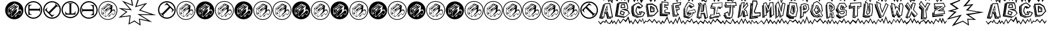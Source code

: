 SplineFontDB: 3.2
FontName: BatmanBeatthehellOuttaMe
FullName: Batman Beat the hell Outta Me
FamilyName: Batman Beat the hell Outta Me
Weight: Normal
Copyright: (C) Copyright 1997-2015 Terrence Curran - grilledcheese.com
Version: 2016-01-28
ItalicAngle: 0
UnderlinePosition: -113
UnderlineWidth: 20
Ascent: 800
Descent: 200
InvalidEm: 0
sfntRevision: 0x00010000
LayerCount: 2
Layer: 0 0 "Back" 1
Layer: 1 0 "Fore" 0
XUID: [1021 270 -1463357204 8193841]
UniqueID: 4123775
FSType: 4
OS2Version: 3
OS2_WeightWidthSlopeOnly: 0
OS2_UseTypoMetrics: 1
CreationTime: 1454057041
ModificationTime: 1568213891
PfmFamily: 81
TTFWeight: 400
TTFWidth: 5
LineGap: 0
VLineGap: 0
Panose: 0 0 0 0 0 0 0 0 0 0
OS2TypoAscent: 800
OS2TypoAOffset: 0
OS2TypoDescent: -200
OS2TypoDOffset: 0
OS2TypoLinegap: 0
OS2WinAscent: 1000
OS2WinAOffset: 0
OS2WinDescent: 0
OS2WinDOffset: 0
HheadAscent: 800
HheadAOffset: 0
HheadDescent: -200
HheadDOffset: 0
OS2SubXSize: 650
OS2SubYSize: 600
OS2SubXOff: 0
OS2SubYOff: 75
OS2SupXSize: 650
OS2SupYSize: 600
OS2SupXOff: 0
OS2SupYOff: 350
OS2StrikeYSize: 20
OS2StrikeYPos: 300
OS2Vendor: 'pyrs'
OS2CodePages: 00000001.00000000
OS2UnicodeRanges: 00000000.00000000.00000000.00000000
Lookup: 258 0 0 "'kern' Horizontal Kerning in Latin lookup 0" { "'kern' Horizontal Kerning in Latin lookup 0 subtable"  } ['kern' ('latn' <'dflt' > ) ]
MarkAttachClasses: 1
DEI: 91125
LangName: 1033 "" "" "Regular" "gril: Batman Beat the hell Outta Me: " "BatmanBeatthehellOuttaMe" "Version 1.000;PS 001.001;hotconv 1.0.56" "" "Please refer to the Copyright section for the font trademark attribution notices." "" "" "" "" "" "Copyright (c) 2016, Terrence Curran (grilledcheese.com),+AAoA-with Reserved Font Name Batman Beat the hell Outta Me.+AAoACgAA-This Font Software is licensed under the SIL Open Font License, Version 1.1.+AAoA-This license is copied below, and is also available with a FAQ at:+AAoA-http://scripts.sil.org/OFL+AAoACgAK------------------------------------------------------------+AAoA-SIL OPEN FONT LICENSE Version 1.1 - 26 February 2007+AAoA------------------------------------------------------------+AAoACgAA-PREAMBLE+AAoA-The goals of the Open Font License (OFL) are to stimulate worldwide+AAoA-development of collaborative font projects, to support the font creation+AAoA-efforts of academic and linguistic communities, and to provide a free and+AAoA-open framework in which fonts may be shared and improved in partnership+AAoA-with others.+AAoACgAA-The OFL allows the licensed fonts to be used, studied, modified and+AAoA-redistributed freely as long as they are not sold by themselves. The+AAoA-fonts, including any derivative works, can be bundled, embedded, +AAoA-redistributed and/or sold with any software provided that any reserved+AAoA-names are not used by derivative works. The fonts and derivatives,+AAoA-however, cannot be released under any other type of license. The+AAoA-requirement for fonts to remain under this license does not apply+AAoA-to any document created using the fonts or their derivatives.+AAoACgAA-DEFINITIONS+AAoAIgAA-Font Software+ACIA refers to the set of files released by the Copyright+AAoA-Holder(s) under this license and clearly marked as such. This may+AAoA-include source files, build scripts and documentation.+AAoACgAi-Reserved Font Name+ACIA refers to any names specified as such after the+AAoA-copyright statement(s).+AAoACgAi-Original Version+ACIA refers to the collection of Font Software components as+AAoA-distributed by the Copyright Holder(s).+AAoACgAi-Modified Version+ACIA refers to any derivative made by adding to, deleting,+AAoA-or substituting -- in part or in whole -- any of the components of the+AAoA-Original Version, by changing formats or by porting the Font Software to a+AAoA-new environment.+AAoACgAi-Author+ACIA refers to any designer, engineer, programmer, technical+AAoA-writer or other person who contributed to the Font Software.+AAoACgAA-PERMISSION & CONDITIONS+AAoA-Permission is hereby granted, free of charge, to any person obtaining+AAoA-a copy of the Font Software, to use, study, copy, merge, embed, modify,+AAoA-redistribute, and sell modified and unmodified copies of the Font+AAoA-Software, subject to the following conditions:+AAoACgAA-1) Neither the Font Software nor any of its individual components,+AAoA-in Original or Modified Versions, may be sold by itself.+AAoACgAA-2) Original or Modified Versions of the Font Software may be bundled,+AAoA-redistributed and/or sold with any software, provided that each copy+AAoA-contains the above copyright notice and this license. These can be+AAoA-included either as stand-alone text files, human-readable headers or+AAoA-in the appropriate machine-readable metadata fields within text or+AAoA-binary files as long as those fields can be easily viewed by the user.+AAoACgAA-3) No Modified Version of the Font Software may use the Reserved Font+AAoA-Name(s) unless explicit written permission is granted by the corresponding+AAoA-Copyright Holder. This restriction only applies to the primary font name as+AAoA-presented to the users.+AAoACgAA-4) The name(s) of the Copyright Holder(s) or the Author(s) of the Font+AAoA-Software shall not be used to promote, endorse or advertise any+AAoA-Modified Version, except to acknowledge the contribution(s) of the+AAoA-Copyright Holder(s) and the Author(s) or with their explicit written+AAoA-permission.+AAoACgAA-5) The Font Software, modified or unmodified, in part or in whole,+AAoA-must be distributed entirely under this license, and must not be+AAoA-distributed under any other license. The requirement for fonts to+AAoA-remain under this license does not apply to any document created+AAoA-using the Font Software.+AAoACgAA-TERMINATION+AAoA-This license becomes null and void if any of the above conditions are+AAoA-not met.+AAoACgAA-DISCLAIMER+AAoA-THE FONT SOFTWARE IS PROVIDED +ACIA-AS IS+ACIA, WITHOUT WARRANTY OF ANY KIND,+AAoA-EXPRESS OR IMPLIED, INCLUDING BUT NOT LIMITED TO ANY WARRANTIES OF+AAoA-MERCHANTABILITY, FITNESS FOR A PARTICULAR PURPOSE AND NONINFRINGEMENT+AAoA-OF COPYRIGHT, PATENT, TRADEMARK, OR OTHER RIGHT. IN NO EVENT SHALL THE+AAoA-COPYRIGHT HOLDER BE LIABLE FOR ANY CLAIM, DAMAGES OR OTHER LIABILITY,+AAoA-INCLUDING ANY GENERAL, SPECIAL, INDIRECT, INCIDENTAL, OR CONSEQUENTIAL+AAoA-DAMAGES, WHETHER IN AN ACTION OF CONTRACT, TORT OR OTHERWISE, ARISING+AAoA-FROM, OUT OF THE USE OR INABILITY TO USE THE FONT SOFTWARE OR FROM+AAoA-OTHER DEALINGS IN THE FONT SOFTWARE." "http://scripts.sil.org/OFL" "" "Batman Beat the hell Outta Me" "Regular"
Encoding: ISO8859-1
UnicodeInterp: none
NameList: AGL For New Fonts
DisplaySize: -48
AntiAlias: 1
FitToEm: 1
WinInfo: 19 19 9
BeginPrivate: 1
BlueValues 21 [-235 -210 1036 1072]
EndPrivate
BeginChars: 348 88

StartChar: .notdef
Encoding: 256 -1 0
Width: 500
Flags: W
LayerCount: 2
EndChar

StartChar: space
Encoding: 32 32 1
Width: 500
Flags: W
LayerCount: 2
EndChar

StartChar: exclam
Encoding: 33 33 2
Width: 1000
VWidth: 0
Flags: W
LayerCount: 2
EndChar

StartChar: quotedbl
Encoding: 34 34 3
Width: 789
Flags: W
HStem: 1 99<293 311 293 499.5> 1 228<290 581> 245 134<553.5 645> 391 198 578 190<475.5 488>
VStem: 147 16 147 137<277 277 277 454> 147 144<127 454> 565 209<395 415 415 415> 578 196<460.5 468> 587 187<278 580.5> 706 68<309 331.5>
LayerCount: 2
Fore
SplineSet
774 384 m 0xac10
 774 172 604 1 395 1 c 0
 185 1 15 172 15 384 c 0
 15 596 185 768 395 768 c 0
 604 768 774 596 774 384 c 0xac10
706 328 m 0
 706 335 675 411 654 411 c 0
 641 411 592 400 565 395 c 1x7410
 565 415 l 2
 566 428 578 453 578 468 c 0xb420
 577 495 587 553 587 565 c 0xb440
 587 596 424 652 403 672 c 1
 136 469 l 1
 126 250 l 2
 126 237 137 224 140 221 c 0
 162 203 202 184 223 168 c 0
 251 146 279 120 293 100 c 1
 311 100 l 1
 392 180 480 251 558 327 c 0
 565 335 563 356 570 362 c 0
 602 386 601 379 625 379 c 0
 665 379 684 357 684 317 c 0
 684 284 641 206 618 201 c 1
 602 226 618 245 574 245 c 0
 533 245 499 208 455 175 c 1
 435 175 425 160 418 144 c 1
 440 141 409 119 405 112 c 1
 421 107 423 124 434 125 c 1
 436 132 433 116 444 118 c 0
 450 119 427 97 433 100 c 1
 444 90 453 126 491 135 c 0
 503 137 487 167 482 177 c 1
 503 198 542 229 566 229 c 0xb480
 596 229 587 212 610 186 c 1
 655 187 706 290 706 328 c 0
480 538 m 1
 426 489 378 434 325 391 c 1
 352 436 409 477 413 510 c 1
 425 523 458 551 473 556 c 1
 473 551 474 543 480 538 c 1
431 591 m 1
 372 548 304 498 245 449 c 1
 245 455 244 465 250 468 c 0
 304 512 359 560 419 610 c 1
 419 605 426 597 431 591 c 1
555 560 m 1
 491 478 381 390 299 309 c 1
 156 465 l 1
 173 488 338 600 340 600 c 0
 353 600 334 589 348 589 c 0
 359 589 388 628 415 649 c 1
 437 634 l 1
 361 584 264 514 195 457 c 1
 203 442 220 428 235 428 c 0
 248 428 235 422 240 417 c 1
 340 518 393 556 482 605 c 1
 491 602 501 582 512 569 c 1
 507 569 494 578 482 578 c 0xa910
 469 578 340 457 270 397 c 1
 279 380 303 359 320 363 c 1
 373 410 461 527 541 567 c 1
 541 567 549 560 555 560 c 1
512 422 m 0
 512 410 491 350 486 322 c 0
 481 292 428 260 411 235 c 0
 402 223 397 200 385 188 c 0
 364 166 336 143 304 116 c 1
 304 153 297 226 297 239 c 0
 297 249 297 281 298 295 c 1
 361 357 452 438 500 443 c 1
 500 438 512 436 512 422 c 0
485 146 m 1
 471 132 l 1
 466 137 449 137 444 126 c 1
 444 132 455 143 450 153 c 1
 444 148 437 151 431 156 c 1
 441 162 459 160 485 146 c 1
284 277 m 2xb210
 291 127 l 1
 246 158 146 233 147 243 c 2
 147 454 l 1
 162 437 285 327 284 277 c 2xb210
237 246 m 1
 238 272 l 1
 228 284 214 284 214 289 c 0
 214 303 219 329 219 344 c 0
 216 347 217 343 210 349 c 1
 208 340 209 302 207 294 c 1
 190 294 173 291 163 286 c 1xb110
 168 265 170 251 168 245 c 1
 181 248 202 234 208 230 c 1
 215 234 226 240 237 246 c 1
215 278 m 0
 217 275 210 275 207 273 c 0
 202 273 189 279 184 279 c 2
 184 279 197 280 197 285 c 1
 197 283 214 280 215 278 c 0
228 270 m 1
 229 267 l 1
 224 266 215 264 209 260 c 1xb410
 209 240 l 1
 206 240 l 1
 205 258 l 1
 192 264 187 269 173 271 c 1
 175 275 l 1
 186 273 200 267 206 263 c 1
 214 267 219 269 228 270 c 1
EndSplineSet
EndChar

StartChar: numbersign
Encoding: 35 35 4
Width: 786
Flags: W
HStem: 33 50<304.5 480 304.5 494> 190 249<230 326 182 618> 363 76<230 618 230 618> 363 250<230 326 182 618 230 230> 719 50<304.5 480>
VStem: 24 50<313.5 489 313.5 502.5> 182 48<336 363 439 493> 182 144<190 204 600 613> 664 14<297 324.5 478 505> 710 50<313.5 489>
LayerCount: 2
Fore
SplineSet
230 439 m 1xaec0
 618 439 l 2
 640 439 664 451 664 505 c 1
 678 505 l 1
 678 297 l 1
 664 297 l 1
 664 352 640 363 618 363 c 2
 230 363 l 1
 230 309 227 251 257 228 c 0
 278 214 302 209 326 204 c 1xaec0
 326 190 l 1
 182 190 l 1
 182 613 l 1x9dc0
 326 613 l 1
 326 600 l 1
 227 583 230 546 230 493 c 2xcdc0
 230 439 l 1xaec0
24 401 m 0
 24 604 189 769 392 769 c 0
 596 769 760 604 760 401 c 0
 760 198 596 33 392 33 c 0
 189 33 24 198 24 401 c 0
74 401 m 0
 74 226 217 83 392 83 c 0
 568 83 710 226 710 401 c 0
 710 577 568 719 392 719 c 0
 217 719 74 577 74 401 c 0
EndSplineSet
EndChar

StartChar: dollar
Encoding: 36 36 5
Width: 786
Flags: W
HStem: 33 50 719 50
VStem: 24 50 24 148 710 50
LayerCount: 2
Fore
SplineSet
250 313 m 1xc8
 525 588 l 2
 540 603 549 628 511 667 c 1
 521 677 l 1
 668 530 l 1
 658 519 l 1
 619 558 595 549 579 534 c 2
 305 259 l 1
 343 221 381 178 419 184 c 0
 444 187 465 202 485 214 c 1
 495 205 l 1
 392 103 l 1
 93 402 l 1
 195 504 l 1
 205 494 l 1
 147 413 175 388 212 351 c 2
 250 313 l 1xc8
132 141 m 0
 -12 285 -12 518 132 661 c 0
 276 805 509 805 653 661 c 0
 796 518 796 285 653 141 c 0
 509 -3 276 -3 132 141 c 0
167 176 m 0
 292 52 493 52 617 176 c 0
 742 300 742 502 617 626 c 0
 493 750 292 750 167 626 c 0
 43 502 43 300 167 176 c 0
EndSplineSet
EndChar

StartChar: percent
Encoding: 37 37 6
Width: 786
Flags: W
HStem: 38 50<293 469 293 482.5> 195 48<289 343 420 447> 195 144<169 183 579 592 169 183> 678 14<277 304.5 458 485> 724 50<293 469>
VStem: 13 50<318 494 318 507.5> 169 251<243 243 243 339 243 339> 343 76<243 643 632 643> 343 249<243 339 195 632> 699 50<318 494>
LayerCount: 2
Fore
SplineSet
343 243 m 1xdd40
 343 632 l 2
 343 654 332 678 277 678 c 1
 277 692 l 1
 485 692 l 1
 485 678 l 1
 431 678 419 654 419 632 c 2
 420 243 l 1xdd40
 474 243 531 240 554 271 c 0
 569 291 573 316 579 339 c 1xbe40
 592 339 l 1
 592 195 l 1
 169 195 l 1xbcc0
 169 339 l 1
 183 339 l 1
 199 241 237 243 289 243 c 2xde40
 343 243 l 1xdd40
381 38 m 0
 178 38 13 203 13 406 c 0
 13 609 178 774 381 774 c 0
 584 774 749 609 749 406 c 0
 749 203 584 38 381 38 c 0
381 88 m 0
 557 88 699 230 699 406 c 0
 699 582 557 724 381 724 c 0
 205 724 63 582 63 406 c 0
 63 230 205 88 381 88 c 0
EndSplineSet
EndChar

StartChar: ampersand
Encoding: 38 38 7
Width: 786
Flags: W
HStem: 27 50<288.5 464 288.5 477.5> 183 250<443 539 150 587 443 443> 357 76<139.5 539 150 539> 357 249<443 539> 713 50<288.5 464>
VStem: 8 50<307 483 307 496.5> 90 15<291 318 471.5 499> 443 144<183 196 196 196 592 606 183 606> 539 48<303 357 357 357 433 460> 694 50<307 483>
LayerCount: 2
Fore
SplineSet
539 357 m 1xaec0
 150 357 l 2
 129 357 105 345 105 291 c 1
 90 291 l 1
 90 499 l 1
 105 499 l 1
 105 444 129 433 150 433 c 2
 539 433 l 1
 539 487 542 545 511 568 c 0
 491 582 466 587 443 592 c 1xaec0
 443 606 l 1
 587 606 l 1
 587 183 l 1xcf40
 443 183 l 1
 443 196 l 1
 541 213 539 250 539 303 c 2x9f40
 539 357 l 1xaec0
744 395 m 0
 744 192 579 27 376 27 c 0
 173 27 8 192 8 395 c 0
 8 598 173 763 376 763 c 0
 579 763 744 598 744 395 c 0
694 395 m 0
 694 571 552 713 376 713 c 0
 201 713 58 571 58 395 c 0
 58 219 201 77 376 77 c 0
 552 77 694 219 694 395 c 0
EndSplineSet
EndChar

StartChar: quotesingle
Encoding: 39 39 8
Width: 789
Flags: W
HStem: -14 30<294.5 495 294.5 503.5> -14 114<293 311 293 503.5> -14 243<286 581> -14 277 245 134<553.5 645> 391 198 578 205<475.5 488> 753 30<294.5 495>
VStem: 147 16 147 62<243 260 240 454 243 243> 206 85<240 240> 214 77<286.5 296> 237 54<246 246> 578 211<460.5 468> 587 202<274 580.5> 706 83<309 331.5>
LayerCount: 2
Fore
SplineSet
706 328 m 0x2d89
 706 290 655 187 610 186 c 1
 587 212 596 229 566 229 c 0x2d89
 542 229 503 198 482 177 c 1
 487 167 503 137 491 135 c 0
 453 126 444 90 433 100 c 1
 427 97 450 119 444 118 c 0
 433 116 436 132 434 125 c 1
 423 124 421 107 405 112 c 1
 409 119 440 141 418 144 c 1
 425 160 435 175 455 175 c 1
 499 208 533 245 574 245 c 0
 618 245 602 226 618 201 c 1
 641 206 684 284 684 317 c 0
 684 357 665 379 625 379 c 0
 601 379 602 386 570 362 c 0
 563 356 565 335 558 327 c 0
 480 251 392 180 311 100 c 1
 293 100 l 1
 279 120 251 140 223 162 c 0
 202 178 159 203 137 221 c 0
 134 224 129 234 129 247 c 2
 136 469 l 1
 403 672 l 1
 424 652 587 596 587 565 c 0x4d8a
 587 553 577 495 578 468 c 0x2d8c
 578 453 566 428 565 415 c 2
 565 395 l 1
 592 400 641 411 654 411 c 0
 675 411 706 335 706 328 c 0x2d89
480 538 m 1
 474 543 473 551 473 556 c 1
 458 551 425 523 413 510 c 1
 409 477 352 436 325 391 c 1
 378 434 426 489 480 538 c 1
431 591 m 1
 426 597 419 605 419 610 c 1
 359 560 304 512 250 468 c 0
 244 465 245 455 245 449 c 1
 304 498 372 548 431 591 c 1
555 560 m 1
 549 560 541 567 541 567 c 1
 461 527 373 410 320 363 c 1
 303 359 279 380 270 397 c 1
 340 457 469 578 482 578 c 0x2a89
 494 578 507 569 512 569 c 1
 501 582 491 602 482 605 c 1
 393 556 340 518 240 417 c 1
 235 422 248 428 235 428 c 0
 220 428 203 442 195 457 c 1
 264 514 361 584 437 634 c 1
 415 649 l 1
 388 628 359 589 348 589 c 0
 334 589 353 600 340 600 c 0
 338 600 173 488 156 465 c 1
 299 309 l 1
 381 390 491 478 555 560 c 1
512 422 m 0
 512 436 500 438 500 443 c 1
 452 438 361 357 298 295 c 1
 297 281 297 249 297 239 c 0
 297 226 304 153 304 116 c 1
 336 143 364 166 385 188 c 0
 397 200 402 223 411 235 c 0
 428 260 481 292 486 322 c 0
 491 350 512 410 512 422 c 0
485 146 m 1
 459 160 441 162 431 156 c 1
 437 151 444 148 450 153 c 1
 455 143 444 132 444 126 c 1
 449 137 466 137 471 132 c 1
 485 146 l 1
291 127 m 1
 291 275 l 2
 291 325 162 437 147 454 c 1
 147 243 l 2
 146 233 246 158 291 127 c 1
238 272 m 1
 237 246 l 1x2d49
 226 240 215 234 208 230 c 1
 202 234 181 248 168 245 c 1
 170 251 168 265 163 286 c 1
 173 291 190 294 207 294 c 1
 209 302 208 340 210 349 c 1
 217 343 216 347 219 344 c 0
 219 329 214 303 214 289 c 0x2d91
 214 284 228 284 238 272 c 1
215 278 m 0
 214 280 197 283 197 285 c 1
 197 280 184 279 184 279 c 2
 189 279 202 273 207 273 c 0
 210 275 217 275 215 278 c 0
229 267 m 1
 228 270 l 1
 219 269 214 267 206 263 c 1
 200 267 186 273 175 275 c 1
 173 271 l 1
 187 269 192 264 205 258 c 1
 206 240 l 1x15a1
 209 240 l 1
 209 260 l 1
 215 264 224 266 229 267 c 1
395 -14 m 0
 177 -14 0 164 0 384 c 0
 0 604 177 783 395 783 c 0
 612 783 789 604 789 384 c 0
 789 164 612 -14 395 -14 c 0
395 16 m 0
 595 16 759 181 759 384 c 0
 759 588 595 753 395 753 c 0
 194 753 30 588 30 384 c 0
 30 181 194 16 395 16 c 0
EndSplineSet
EndChar

StartChar: parenleft
Encoding: 40 40 9
Width: 709
Flags: W
HStem: -232 21G<452 452>
VStem: 35 690
LayerCount: 2
Fore
SplineSet
725 881 m 1
 707 851 l 1
 562 1015 l 1
 648 565 l 1
 308 702 l 1
 596 382 l 1
 205 423 l 1
 407 313 l 1
 157 114 l 1
 544 166 l 1
 497 -169 l 1
 705 -57 l 1
 721 -88 l 1
 452 -232 l 1
 503 125 l 1
 35 62 l 1
 344 307 l 1
 36 476 l 1
 509 427 l 1
 180 791 l 1
 597 623 l 1
 491 1151 l 1
 725 881 l 1
EndSplineSet
EndChar

StartChar: parenright
Encoding: 41 41 10
Width: 970
Flags: W
HStem: 177 39
LayerCount: 2
Fore
SplineSet
-3 844 m 1
 -3 887 l 1
 247 1037 l 1
 89 573 l 1
 535 707 l 1
 254 400 l 1
 905 177 l 1
 247 190 l 1
 740 -120 l 1
 228 -13 l 1
 260 -268 l 1
 -17 -86 l 1
 2 -57 l 1
 216 -197 l 1
 187 31 l 1
 556 -46 l 1
 122 227 l 1
 682 216 l 1
 192 384 l 1
 423 637 l 1
 27 518 l 1
 169 949 l 1
 -3 844 l 1
EndSplineSet
EndChar

StartChar: asterisk
Encoding: 42 42 11
Width: 786
Flags: W
HStem: 27 50 713 50
VStem: 8 50 597 147 694 50
LayerCount: 2
Fore
SplineSet
518 483 m 1xe0
 244 208 l 2
 228 193 219 168 258 129 c 1
 248 119 l 1
 100 266 l 1
 110 277 l 1
 149 238 174 247 189 262 c 2
 464 537 l 1
 426 575 387 618 349 612 c 0
 325 609 304 594 284 582 c 1
 274 591 l 1
 376 693 l 1
 675 394 l 1
 573 292 l 1
 564 302 l 1
 622 383 593 408 556 445 c 2
 518 483 l 1xe0
636 655 m 0
 780 511 780 278 636 135 c 0
 493 -9 260 -9 116 135 c 0
 -28 278 -28 511 116 655 c 0
 260 799 493 799 636 655 c 0
601 620 m 0
 477 744 275 744 151 620 c 0
 27 496 27 294 151 170 c 0
 275 46 477 46 601 170 c 0
 725 294 725 496 601 620 c 0
EndSplineSet
EndChar

StartChar: plus
Encoding: 43 43 12
Width: 789
Flags: W
HStem: -14 30<294.5 495 294.5 503.5> -14 114<293 311 293 503.5> -14 243<286 581> -14 277 245 134<553.5 645> 391 198 578 205<475.5 488> 753 30<294.5 495>
VStem: 147 16 147 62<243 260 240 454 243 243> 206 85<240 240> 214 77<286.5 296> 237 54<246 246> 578 211<460.5 468> 587 202<274 580.5> 706 83<309 331.5>
LayerCount: 2
Fore
SplineSet
706 328 m 0x2d89
 706 290 655 187 610 186 c 1
 587 212 596 229 566 229 c 0x2d89
 542 229 503 198 482 177 c 1
 487 167 503 137 491 135 c 0
 453 126 444 90 433 100 c 1
 427 97 450 119 444 118 c 0
 433 116 436 132 434 125 c 1
 423 124 421 107 405 112 c 1
 409 119 440 141 418 144 c 1
 425 160 435 175 455 175 c 1
 499 208 533 245 574 245 c 0
 618 245 602 226 618 201 c 1
 641 206 684 284 684 317 c 0
 684 357 665 379 625 379 c 0
 601 379 602 386 570 362 c 0
 563 356 565 335 558 327 c 0
 480 251 392 180 311 100 c 1
 293 100 l 1
 279 120 251 140 223 162 c 0
 202 178 159 203 137 221 c 0
 134 224 129 234 129 247 c 2
 136 469 l 1
 403 672 l 1
 424 652 587 596 587 565 c 0x4d8a
 587 553 577 495 578 468 c 0x2d8c
 578 453 566 428 565 415 c 2
 565 395 l 1
 592 400 641 411 654 411 c 0
 675 411 706 335 706 328 c 0x2d89
480 538 m 1
 474 543 473 551 473 556 c 1
 458 551 425 523 413 510 c 1
 409 477 352 436 325 391 c 1
 378 434 426 489 480 538 c 1
431 591 m 1
 426 597 419 605 419 610 c 1
 359 560 304 512 250 468 c 0
 244 465 245 455 245 449 c 1
 304 498 372 548 431 591 c 1
555 560 m 1
 549 560 541 567 541 567 c 1
 461 527 373 410 320 363 c 1
 303 359 279 380 270 397 c 1
 340 457 469 578 482 578 c 0x2a89
 494 578 507 569 512 569 c 1
 501 582 491 602 482 605 c 1
 393 556 340 518 240 417 c 1
 235 422 248 428 235 428 c 0
 220 428 203 442 195 457 c 1
 264 514 361 584 437 634 c 1
 415 649 l 1
 388 628 359 589 348 589 c 0
 334 589 353 600 340 600 c 0
 338 600 173 488 156 465 c 1
 299 309 l 1
 381 390 491 478 555 560 c 1
512 422 m 0
 512 436 500 438 500 443 c 1
 452 438 361 357 298 295 c 1
 297 281 297 249 297 239 c 0
 297 226 304 153 304 116 c 1
 336 143 364 166 385 188 c 0
 397 200 402 223 411 235 c 0
 428 260 481 292 486 322 c 0
 491 350 512 410 512 422 c 0
485 146 m 1
 459 160 441 162 431 156 c 1
 437 151 444 148 450 153 c 1
 455 143 444 132 444 126 c 1
 449 137 466 137 471 132 c 1
 485 146 l 1
291 127 m 1
 291 275 l 2
 291 325 162 437 147 454 c 1
 147 243 l 2
 146 233 246 158 291 127 c 1
238 272 m 1
 237 246 l 1x2d49
 226 240 215 234 208 230 c 1
 202 234 181 248 168 245 c 1
 170 251 168 265 163 286 c 1
 173 291 190 294 207 294 c 1
 209 302 208 340 210 349 c 1
 217 343 216 347 219 344 c 0
 219 329 214 303 214 289 c 0x2d91
 214 284 228 284 238 272 c 1
215 278 m 0
 214 280 197 283 197 285 c 1
 197 280 184 279 184 279 c 2
 189 279 202 273 207 273 c 0
 210 275 217 275 215 278 c 0
229 267 m 1
 228 270 l 1
 219 269 214 267 206 263 c 1
 200 267 186 273 175 275 c 1
 173 271 l 1
 187 269 192 264 205 258 c 1
 206 240 l 1x15a1
 209 240 l 1
 209 260 l 1
 215 264 224 266 229 267 c 1
395 -14 m 0
 177 -14 0 164 0 384 c 0
 0 604 177 783 395 783 c 0
 612 783 789 604 789 384 c 0
 789 164 612 -14 395 -14 c 0
395 16 m 0
 595 16 759 181 759 384 c 0
 759 588 595 753 395 753 c 0
 194 753 30 588 30 384 c 0
 30 181 194 16 395 16 c 0
EndSplineSet
EndChar

StartChar: comma
Encoding: 44 44 13
Width: 789
Flags: W
HStem: 1 99<293 311 293 499.5> 1 228<290 581> 245 134<553.5 645> 391 198 578 190<475.5 488>
VStem: 147 16 147 137<277 277 277 454> 147 144<127 454> 565 209<395 415 415 415> 578 196<460.5 468> 587 187<278 580.5> 706 68<309 331.5>
LayerCount: 2
Fore
SplineSet
774 384 m 0xaa10
 774 172 604 1 395 1 c 0
 185 1 15 172 15 384 c 0
 15 596 185 768 395 768 c 0
 604 768 774 596 774 384 c 0xaa10
706 328 m 0
 706 335 675 411 654 411 c 0
 641 411 592 400 565 395 c 1x7210
 565 415 l 2
 566 428 578 453 578 468 c 0xaa20
 577 495 587 553 587 565 c 0x6a40
 587 596 424 652 403 672 c 1
 136 469 l 1
 126 250 l 2
 126 237 137 224 140 221 c 0
 162 203 202 184 223 168 c 0
 251 146 279 120 293 100 c 1
 311 100 l 1
 392 180 480 251 558 327 c 0
 565 335 563 356 570 362 c 0
 602 386 601 379 625 379 c 0
 665 379 684 357 684 317 c 0
 684 284 641 206 618 201 c 1
 602 226 618 245 574 245 c 0
 533 245 499 208 455 175 c 1
 435 175 425 160 418 144 c 1
 440 141 409 119 405 112 c 1
 421 107 423 124 434 125 c 1
 436 132 433 116 444 118 c 0
 450 119 427 97 433 100 c 1
 444 90 453 126 491 135 c 0
 503 137 487 167 482 177 c 1
 503 198 542 229 566 229 c 0x6a80
 596 229 587 212 610 186 c 1
 655 187 706 290 706 328 c 0
480 538 m 1
 426 489 378 434 325 391 c 1
 352 436 409 477 413 510 c 1
 425 523 458 551 473 556 c 1
 473 551 474 543 480 538 c 1
431 591 m 1
 372 548 304 498 245 449 c 1
 245 455 244 465 250 468 c 0
 304 512 359 560 419 610 c 1
 419 605 426 597 431 591 c 1
555 560 m 1
 491 478 381 390 299 309 c 1
 156 465 l 1
 173 488 338 600 340 600 c 0
 353 600 334 589 348 589 c 0
 359 589 388 628 415 649 c 1
 437 634 l 1
 361 584 264 514 195 457 c 1
 203 442 220 428 235 428 c 0
 248 428 235 422 240 417 c 1
 340 518 393 556 482 605 c 1
 491 602 501 582 512 569 c 1
 507 569 494 578 482 578 c 0x6910
 469 578 340 457 270 397 c 1
 279 380 303 359 320 363 c 1
 373 410 461 527 541 567 c 1
 541 567 549 560 555 560 c 1
512 422 m 0
 512 410 491 350 486 322 c 0
 481 292 428 260 411 235 c 0
 402 223 397 200 385 188 c 0
 364 166 336 143 304 116 c 1
 304 153 297 226 297 239 c 0
 297 249 297 281 298 295 c 1
 361 357 452 438 500 443 c 1
 500 438 512 436 512 422 c 0
485 146 m 1
 471 132 l 1
 466 137 449 137 444 126 c 1
 444 132 455 143 450 153 c 1
 444 148 437 151 431 156 c 1
 441 162 459 160 485 146 c 1
284 277 m 2x6a10
 291 127 l 1
 246 158 146 233 147 243 c 2
 147 454 l 1
 162 437 285 327 284 277 c 2x6a10
237 246 m 1
 238 272 l 1
 228 284 214 284 214 289 c 0
 214 303 219 329 219 344 c 0
 216 347 217 343 210 349 c 1
 208 340 209 302 207 294 c 1
 190 294 173 291 163 286 c 1x6910
 168 265 170 251 168 245 c 1
 181 248 202 234 208 230 c 1
 215 234 226 240 237 246 c 1
215 278 m 0
 217 275 210 275 207 273 c 0
 202 273 189 279 184 279 c 2
 184 279 197 280 197 285 c 1
 197 283 214 280 215 278 c 0
228 270 m 1
 229 267 l 1
 224 266 215 264 209 260 c 1x6c10
 209 240 l 1
 206 240 l 1
 205 258 l 1
 192 264 187 269 173 271 c 1
 175 275 l 1
 186 273 200 267 206 263 c 1
 214 267 219 269 228 270 c 1
EndSplineSet
EndChar

StartChar: hyphen
Encoding: 45 45 14
Width: 789
Flags: W
HStem: -14 30<294.5 495 294.5 503.5> -14 114<293 311 293 503.5> -14 243<286 581> -14 277 245 134<553.5 645> 391 198 578 205<475.5 488> 753 30<294.5 495>
VStem: 147 16 147 62<243 260 240 454 243 243> 206 85<240 240> 214 77<286.5 296> 237 54<246 246> 578 211<460.5 468> 587 202<274 580.5> 706 83<309 331.5>
LayerCount: 2
Fore
SplineSet
706 328 m 0x2d89
 706 290 655 187 610 186 c 1
 587 212 596 229 566 229 c 0x2d89
 542 229 503 198 482 177 c 1
 487 167 503 137 491 135 c 0
 453 126 444 90 433 100 c 1
 427 97 450 119 444 118 c 0
 433 116 436 132 434 125 c 1
 423 124 421 107 405 112 c 1
 409 119 440 141 418 144 c 1
 425 160 435 175 455 175 c 1
 499 208 533 245 574 245 c 0
 618 245 602 226 618 201 c 1
 641 206 684 284 684 317 c 0
 684 357 665 379 625 379 c 0
 601 379 602 386 570 362 c 0
 563 356 565 335 558 327 c 0
 480 251 392 180 311 100 c 1
 293 100 l 1
 279 120 251 140 223 162 c 0
 202 178 159 203 137 221 c 0
 134 224 129 234 129 247 c 2
 136 469 l 1
 403 672 l 1
 424 652 587 596 587 565 c 0x4d8a
 587 553 577 495 578 468 c 0x2d8c
 578 453 566 428 565 415 c 2
 565 395 l 1
 592 400 641 411 654 411 c 0
 675 411 706 335 706 328 c 0x2d89
480 538 m 1
 474 543 473 551 473 556 c 1
 458 551 425 523 413 510 c 1
 409 477 352 436 325 391 c 1
 378 434 426 489 480 538 c 1
431 591 m 1
 426 597 419 605 419 610 c 1
 359 560 304 512 250 468 c 0
 244 465 245 455 245 449 c 1
 304 498 372 548 431 591 c 1
555 560 m 1
 549 560 541 567 541 567 c 1
 461 527 373 410 320 363 c 1
 303 359 279 380 270 397 c 1
 340 457 469 578 482 578 c 0x2a89
 494 578 507 569 512 569 c 1
 501 582 491 602 482 605 c 1
 393 556 340 518 240 417 c 1
 235 422 248 428 235 428 c 0
 220 428 203 442 195 457 c 1
 264 514 361 584 437 634 c 1
 415 649 l 1
 388 628 359 589 348 589 c 0
 334 589 353 600 340 600 c 0
 338 600 173 488 156 465 c 1
 299 309 l 1
 381 390 491 478 555 560 c 1
512 422 m 0
 512 436 500 438 500 443 c 1
 452 438 361 357 298 295 c 1
 297 281 297 249 297 239 c 0
 297 226 304 153 304 116 c 1
 336 143 364 166 385 188 c 0
 397 200 402 223 411 235 c 0
 428 260 481 292 486 322 c 0
 491 350 512 410 512 422 c 0
485 146 m 1
 459 160 441 162 431 156 c 1
 437 151 444 148 450 153 c 1
 455 143 444 132 444 126 c 1
 449 137 466 137 471 132 c 1
 485 146 l 1
291 127 m 1
 291 275 l 2
 291 325 162 437 147 454 c 1
 147 243 l 2
 146 233 246 158 291 127 c 1
238 272 m 1
 237 246 l 1x2d49
 226 240 215 234 208 230 c 1
 202 234 181 248 168 245 c 1
 170 251 168 265 163 286 c 1
 173 291 190 294 207 294 c 1
 209 302 208 340 210 349 c 1
 217 343 216 347 219 344 c 0
 219 329 214 303 214 289 c 0x2d91
 214 284 228 284 238 272 c 1
215 278 m 0
 214 280 197 283 197 285 c 1
 197 280 184 279 184 279 c 2
 189 279 202 273 207 273 c 0
 210 275 217 275 215 278 c 0
229 267 m 1
 228 270 l 1
 219 269 214 267 206 263 c 1
 200 267 186 273 175 275 c 1
 173 271 l 1
 187 269 192 264 205 258 c 1
 206 240 l 1x15a1
 209 240 l 1
 209 260 l 1
 215 264 224 266 229 267 c 1
395 -14 m 0
 177 -14 0 164 0 384 c 0
 0 604 177 783 395 783 c 0
 612 783 789 604 789 384 c 0
 789 164 612 -14 395 -14 c 0
395 16 m 0
 595 16 759 181 759 384 c 0
 759 588 595 753 395 753 c 0
 194 753 30 588 30 384 c 0
 30 181 194 16 395 16 c 0
EndSplineSet
EndChar

StartChar: period
Encoding: 46 46 15
Width: 789
Flags: W
HStem: 1 99<293 311 293 499.5> 1 228<290 581> 245 134<553.5 645> 391 198 578 190<475.5 488>
VStem: 147 16 147 137<277 277 277 454> 147 144<127 454> 565 209<395 415 415 415> 578 196<460.5 468> 587 187<278 580.5> 706 68<309 331.5>
LayerCount: 2
Fore
SplineSet
774 384 m 0xaa10
 774 172 604 1 395 1 c 0
 185 1 15 172 15 384 c 0
 15 596 185 768 395 768 c 0
 604 768 774 596 774 384 c 0xaa10
706 328 m 0
 706 335 675 411 654 411 c 0
 641 411 592 400 565 395 c 1x7210
 565 415 l 2
 566 428 578 453 578 468 c 0xaa20
 577 495 587 553 587 565 c 0x6a40
 587 596 424 652 403 672 c 1
 136 469 l 1
 126 250 l 2
 126 237 137 224 140 221 c 0
 162 203 202 184 223 168 c 0
 251 146 279 120 293 100 c 1
 311 100 l 1
 392 180 480 251 558 327 c 0
 565 335 563 356 570 362 c 0
 602 386 601 379 625 379 c 0
 665 379 684 357 684 317 c 0
 684 284 641 206 618 201 c 1
 602 226 618 245 574 245 c 0
 533 245 499 208 455 175 c 1
 435 175 425 160 418 144 c 1
 440 141 409 119 405 112 c 1
 421 107 423 124 434 125 c 1
 436 132 433 116 444 118 c 0
 450 119 427 97 433 100 c 1
 444 90 453 126 491 135 c 0
 503 137 487 167 482 177 c 1
 503 198 542 229 566 229 c 0x6a80
 596 229 587 212 610 186 c 1
 655 187 706 290 706 328 c 0
480 538 m 1
 426 489 378 434 325 391 c 1
 352 436 409 477 413 510 c 1
 425 523 458 551 473 556 c 1
 473 551 474 543 480 538 c 1
431 591 m 1
 372 548 304 498 245 449 c 1
 245 455 244 465 250 468 c 0
 304 512 359 560 419 610 c 1
 419 605 426 597 431 591 c 1
555 560 m 1
 491 478 381 390 299 309 c 1
 156 465 l 1
 173 488 338 600 340 600 c 0
 353 600 334 589 348 589 c 0
 359 589 388 628 415 649 c 1
 437 634 l 1
 361 584 264 514 195 457 c 1
 203 442 220 428 235 428 c 0
 248 428 235 422 240 417 c 1
 340 518 393 556 482 605 c 1
 491 602 501 582 512 569 c 1
 507 569 494 578 482 578 c 0x6910
 469 578 340 457 270 397 c 1
 279 380 303 359 320 363 c 1
 373 410 461 527 541 567 c 1
 541 567 549 560 555 560 c 1
512 422 m 0
 512 410 491 350 486 322 c 0
 481 292 428 260 411 235 c 0
 402 223 397 200 385 188 c 0
 364 166 336 143 304 116 c 1
 304 153 297 226 297 239 c 0
 297 249 297 281 298 295 c 1
 361 357 452 438 500 443 c 1
 500 438 512 436 512 422 c 0
485 146 m 1
 471 132 l 1
 466 137 449 137 444 126 c 1
 444 132 455 143 450 153 c 1
 444 148 437 151 431 156 c 1
 441 162 459 160 485 146 c 1
284 277 m 2x6a10
 291 127 l 1
 246 158 146 233 147 243 c 2
 147 454 l 1
 162 437 285 327 284 277 c 2x6a10
237 246 m 1
 238 272 l 1
 228 284 214 284 214 289 c 0
 214 303 219 329 219 344 c 0
 216 347 217 343 210 349 c 1
 208 340 209 302 207 294 c 1
 190 294 173 291 163 286 c 1x6910
 168 265 170 251 168 245 c 1
 181 248 202 234 208 230 c 1
 215 234 226 240 237 246 c 1
215 278 m 0
 217 275 210 275 207 273 c 0
 202 273 189 279 184 279 c 2
 184 279 197 280 197 285 c 1
 197 283 214 280 215 278 c 0
228 270 m 1
 229 267 l 1
 224 266 215 264 209 260 c 1x6c10
 209 240 l 1
 206 240 l 1
 205 258 l 1
 192 264 187 269 173 271 c 1
 175 275 l 1
 186 273 200 267 206 263 c 1
 214 267 219 269 228 270 c 1
EndSplineSet
EndChar

StartChar: slash
Encoding: 47 47 16
Width: 789
Flags: W
HStem: -14 30<294.5 495 294.5 503.5> -14 114<293 311 293 503.5> -14 243<286 581> -14 277 245 134<553.5 645> 391 198 578 205<475.5 488> 753 30<294.5 495>
VStem: 147 16 147 62<243 260 240 454 243 243> 206 85<240 240> 214 77<286.5 296> 237 54<246 246> 578 211<460.5 468> 587 202<274 580.5> 706 83<309 331.5>
LayerCount: 2
Fore
SplineSet
706 328 m 0x2d89
 706 290 655 187 610 186 c 1
 587 212 596 229 566 229 c 0x2d89
 542 229 503 198 482 177 c 1
 487 167 503 137 491 135 c 0
 453 126 444 90 433 100 c 1
 427 97 450 119 444 118 c 0
 433 116 436 132 434 125 c 1
 423 124 421 107 405 112 c 1
 409 119 440 141 418 144 c 1
 425 160 435 175 455 175 c 1
 499 208 533 245 574 245 c 0
 618 245 602 226 618 201 c 1
 641 206 684 284 684 317 c 0
 684 357 665 379 625 379 c 0
 601 379 602 386 570 362 c 0
 563 356 565 335 558 327 c 0
 480 251 392 180 311 100 c 1
 293 100 l 1
 279 120 251 140 223 162 c 0
 202 178 159 203 137 221 c 0
 134 224 129 234 129 247 c 2
 136 469 l 1
 403 672 l 1
 424 652 587 596 587 565 c 0x4d8a
 587 553 577 495 578 468 c 0x2d8c
 578 453 566 428 565 415 c 2
 565 395 l 1
 592 400 641 411 654 411 c 0
 675 411 706 335 706 328 c 0x2d89
480 538 m 1
 474 543 473 551 473 556 c 1
 458 551 425 523 413 510 c 1
 409 477 352 436 325 391 c 1
 378 434 426 489 480 538 c 1
431 591 m 1
 426 597 419 605 419 610 c 1
 359 560 304 512 250 468 c 0
 244 465 245 455 245 449 c 1
 304 498 372 548 431 591 c 1
555 560 m 1
 549 560 541 567 541 567 c 1
 461 527 373 410 320 363 c 1
 303 359 279 380 270 397 c 1
 340 457 469 578 482 578 c 0x2a89
 494 578 507 569 512 569 c 1
 501 582 491 602 482 605 c 1
 393 556 340 518 240 417 c 1
 235 422 248 428 235 428 c 0
 220 428 203 442 195 457 c 1
 264 514 361 584 437 634 c 1
 415 649 l 1
 388 628 359 589 348 589 c 0
 334 589 353 600 340 600 c 0
 338 600 173 488 156 465 c 1
 299 309 l 1
 381 390 491 478 555 560 c 1
512 422 m 0
 512 436 500 438 500 443 c 1
 452 438 361 357 298 295 c 1
 297 281 297 249 297 239 c 0
 297 226 304 153 304 116 c 1
 336 143 364 166 385 188 c 0
 397 200 402 223 411 235 c 0
 428 260 481 292 486 322 c 0
 491 350 512 410 512 422 c 0
485 146 m 1
 459 160 441 162 431 156 c 1
 437 151 444 148 450 153 c 1
 455 143 444 132 444 126 c 1
 449 137 466 137 471 132 c 1
 485 146 l 1
291 127 m 1
 291 275 l 2
 291 325 162 437 147 454 c 1
 147 243 l 2
 146 233 246 158 291 127 c 1
238 272 m 1
 237 246 l 1x2d49
 226 240 215 234 208 230 c 1
 202 234 181 248 168 245 c 1
 170 251 168 265 163 286 c 1
 173 291 190 294 207 294 c 1
 209 302 208 340 210 349 c 1
 217 343 216 347 219 344 c 0
 219 329 214 303 214 289 c 0x2d91
 214 284 228 284 238 272 c 1
215 278 m 0
 214 280 197 283 197 285 c 1
 197 280 184 279 184 279 c 2
 189 279 202 273 207 273 c 0
 210 275 217 275 215 278 c 0
229 267 m 1
 228 270 l 1
 219 269 214 267 206 263 c 1
 200 267 186 273 175 275 c 1
 173 271 l 1
 187 269 192 264 205 258 c 1
 206 240 l 1x15a1
 209 240 l 1
 209 260 l 1
 215 264 224 266 229 267 c 1
395 -14 m 0
 177 -14 0 164 0 384 c 0
 0 604 177 783 395 783 c 0
 612 783 789 604 789 384 c 0
 789 164 612 -14 395 -14 c 0
395 16 m 0
 595 16 759 181 759 384 c 0
 759 588 595 753 395 753 c 0
 194 753 30 588 30 384 c 0
 30 181 194 16 395 16 c 0
EndSplineSet
EndChar

StartChar: zero
Encoding: 48 48 17
Width: 789
Flags: W
HStem: -14 30<294.5 495 294.5 503.5> -14 114<293 311 293 503.5> -14 243<286 581> -14 277 245 134<553.5 645> 391 198 578 205<475.5 488> 753 30<294.5 495>
VStem: 147 16 147 62<243 260 240 454 243 243> 206 85<240 240> 214 77<286.5 296> 237 54<246 246> 578 211<460.5 468> 587 202<274 580.5> 706 83<309 331.5>
LayerCount: 2
Fore
SplineSet
706 328 m 0x2d89
 706 290 655 187 610 186 c 1
 587 212 596 229 566 229 c 0x2d89
 542 229 503 198 482 177 c 1
 487 167 503 137 491 135 c 0
 453 126 444 90 433 100 c 1
 427 97 450 119 444 118 c 0
 433 116 436 132 434 125 c 1
 423 124 421 107 405 112 c 1
 409 119 440 141 418 144 c 1
 425 160 435 175 455 175 c 1
 499 208 533 245 574 245 c 0
 618 245 602 226 618 201 c 1
 641 206 684 284 684 317 c 0
 684 357 665 379 625 379 c 0
 601 379 602 386 570 362 c 0
 563 356 565 335 558 327 c 0
 480 251 392 180 311 100 c 1
 293 100 l 1
 279 120 251 140 223 162 c 0
 202 178 159 203 137 221 c 0
 134 224 129 234 129 247 c 2
 136 469 l 1
 403 672 l 1
 424 652 587 596 587 565 c 0x4d8a
 587 553 577 495 578 468 c 0x2d8c
 578 453 566 428 565 415 c 2
 565 395 l 1
 592 400 641 411 654 411 c 0
 675 411 706 335 706 328 c 0x2d89
480 538 m 1
 474 543 473 551 473 556 c 1
 458 551 425 523 413 510 c 1
 409 477 352 436 325 391 c 1
 378 434 426 489 480 538 c 1
431 591 m 1
 426 597 419 605 419 610 c 1
 359 560 304 512 250 468 c 0
 244 465 245 455 245 449 c 1
 304 498 372 548 431 591 c 1
555 560 m 1
 549 560 541 567 541 567 c 1
 461 527 373 410 320 363 c 1
 303 359 279 380 270 397 c 1
 340 457 469 578 482 578 c 0x2a89
 494 578 507 569 512 569 c 1
 501 582 491 602 482 605 c 1
 393 556 340 518 240 417 c 1
 235 422 248 428 235 428 c 0
 220 428 203 442 195 457 c 1
 264 514 361 584 437 634 c 1
 415 649 l 1
 388 628 359 589 348 589 c 0
 334 589 353 600 340 600 c 0
 338 600 173 488 156 465 c 1
 299 309 l 1
 381 390 491 478 555 560 c 1
512 422 m 0
 512 436 500 438 500 443 c 1
 452 438 361 357 298 295 c 1
 297 281 297 249 297 239 c 0
 297 226 304 153 304 116 c 1
 336 143 364 166 385 188 c 0
 397 200 402 223 411 235 c 0
 428 260 481 292 486 322 c 0
 491 350 512 410 512 422 c 0
485 146 m 1
 459 160 441 162 431 156 c 1
 437 151 444 148 450 153 c 1
 455 143 444 132 444 126 c 1
 449 137 466 137 471 132 c 1
 485 146 l 1
291 127 m 1
 291 275 l 2
 291 325 162 437 147 454 c 1
 147 243 l 2
 146 233 246 158 291 127 c 1
238 272 m 1
 237 246 l 1x2d49
 226 240 215 234 208 230 c 1
 202 234 181 248 168 245 c 1
 170 251 168 265 163 286 c 1
 173 291 190 294 207 294 c 1
 209 302 208 340 210 349 c 1
 217 343 216 347 219 344 c 0
 219 329 214 303 214 289 c 0x2d91
 214 284 228 284 238 272 c 1
215 278 m 0
 214 280 197 283 197 285 c 1
 197 280 184 279 184 279 c 2
 189 279 202 273 207 273 c 0
 210 275 217 275 215 278 c 0
229 267 m 1
 228 270 l 1
 219 269 214 267 206 263 c 1
 200 267 186 273 175 275 c 1
 173 271 l 1
 187 269 192 264 205 258 c 1
 206 240 l 1x15a1
 209 240 l 1
 209 260 l 1
 215 264 224 266 229 267 c 1
395 -14 m 0
 177 -14 0 164 0 384 c 0
 0 604 177 783 395 783 c 0
 612 783 789 604 789 384 c 0
 789 164 612 -14 395 -14 c 0
395 16 m 0
 595 16 759 181 759 384 c 0
 759 588 595 753 395 753 c 0
 194 753 30 588 30 384 c 0
 30 181 194 16 395 16 c 0
EndSplineSet
EndChar

StartChar: one
Encoding: 49 49 18
Width: 789
Flags: W
HStem: 1 99<293 311 293 499.5> 1 228<290 581> 245 134<553.5 645> 391 198 578 190<475.5 488>
VStem: 147 16 147 137<277 277 277 454> 147 144<127 454> 565 209<395 415 415 415> 578 196<460.5 468> 587 187<278 580.5> 706 68<309 331.5>
LayerCount: 2
Fore
SplineSet
774 384 m 0xaa10
 774 172 604 1 395 1 c 0
 185 1 15 172 15 384 c 0
 15 596 185 768 395 768 c 0
 604 768 774 596 774 384 c 0xaa10
706 328 m 0
 706 335 675 411 654 411 c 0
 641 411 592 400 565 395 c 1x7210
 565 415 l 2
 566 428 578 453 578 468 c 0xaa20
 577 495 587 553 587 565 c 0x6a40
 587 596 424 652 403 672 c 1
 136 469 l 1
 126 250 l 2
 126 237 137 224 140 221 c 0
 162 203 202 184 223 168 c 0
 251 146 279 120 293 100 c 1
 311 100 l 1
 392 180 480 251 558 327 c 0
 565 335 563 356 570 362 c 0
 602 386 601 379 625 379 c 0
 665 379 684 357 684 317 c 0
 684 284 641 206 618 201 c 1
 602 226 618 245 574 245 c 0
 533 245 499 208 455 175 c 1
 435 175 425 160 418 144 c 1
 440 141 409 119 405 112 c 1
 421 107 423 124 434 125 c 1
 436 132 433 116 444 118 c 0
 450 119 427 97 433 100 c 1
 444 90 453 126 491 135 c 0
 503 137 487 167 482 177 c 1
 503 198 542 229 566 229 c 0x6a80
 596 229 587 212 610 186 c 1
 655 187 706 290 706 328 c 0
480 538 m 1
 426 489 378 434 325 391 c 1
 352 436 409 477 413 510 c 1
 425 523 458 551 473 556 c 1
 473 551 474 543 480 538 c 1
431 591 m 1
 372 548 304 498 245 449 c 1
 245 455 244 465 250 468 c 0
 304 512 359 560 419 610 c 1
 419 605 426 597 431 591 c 1
555 560 m 1
 491 478 381 390 299 309 c 1
 156 465 l 1
 173 488 338 600 340 600 c 0
 353 600 334 589 348 589 c 0
 359 589 388 628 415 649 c 1
 437 634 l 1
 361 584 264 514 195 457 c 1
 203 442 220 428 235 428 c 0
 248 428 235 422 240 417 c 1
 340 518 393 556 482 605 c 1
 491 602 501 582 512 569 c 1
 507 569 494 578 482 578 c 0x6910
 469 578 340 457 270 397 c 1
 279 380 303 359 320 363 c 1
 373 410 461 527 541 567 c 1
 541 567 549 560 555 560 c 1
512 422 m 0
 512 410 491 350 486 322 c 0
 481 292 428 260 411 235 c 0
 402 223 397 200 385 188 c 0
 364 166 336 143 304 116 c 1
 304 153 297 226 297 239 c 0
 297 249 297 281 298 295 c 1
 361 357 452 438 500 443 c 1
 500 438 512 436 512 422 c 0
485 146 m 1
 471 132 l 1
 466 137 449 137 444 126 c 1
 444 132 455 143 450 153 c 1
 444 148 437 151 431 156 c 1
 441 162 459 160 485 146 c 1
284 277 m 2x6a10
 291 127 l 1
 246 158 146 233 147 243 c 2
 147 454 l 1
 162 437 285 327 284 277 c 2x6a10
237 246 m 1
 238 272 l 1
 228 284 214 284 214 289 c 0
 214 303 219 329 219 344 c 0
 216 347 217 343 210 349 c 1
 208 340 209 302 207 294 c 1
 190 294 173 291 163 286 c 1x6910
 168 265 170 251 168 245 c 1
 181 248 202 234 208 230 c 1
 215 234 226 240 237 246 c 1
215 278 m 0
 217 275 210 275 207 273 c 0
 202 273 189 279 184 279 c 2
 184 279 197 280 197 285 c 1
 197 283 214 280 215 278 c 0
228 270 m 1
 229 267 l 1
 224 266 215 264 209 260 c 1x6c10
 209 240 l 1
 206 240 l 1
 205 258 l 1
 192 264 187 269 173 271 c 1
 175 275 l 1
 186 273 200 267 206 263 c 1
 214 267 219 269 228 270 c 1
EndSplineSet
EndChar

StartChar: two
Encoding: 50 50 19
Width: 789
Flags: W
HStem: -14 30<294.5 495 294.5 503.5> -14 114<293 311 293 503.5> -14 243<286 581> -14 277 245 134<553.5 645> 391 198 578 205<475.5 488> 753 30<294.5 495>
VStem: 147 16 147 62<243 260 240 454 243 243> 206 85<240 240> 214 77<286.5 296> 237 54<246 246> 578 211<460.5 468> 587 202<274 580.5> 706 83<309 331.5>
LayerCount: 2
Fore
SplineSet
706 328 m 0x2d89
 706 290 655 187 610 186 c 1
 587 212 596 229 566 229 c 0x2d89
 542 229 503 198 482 177 c 1
 487 167 503 137 491 135 c 0
 453 126 444 90 433 100 c 1
 427 97 450 119 444 118 c 0
 433 116 436 132 434 125 c 1
 423 124 421 107 405 112 c 1
 409 119 440 141 418 144 c 1
 425 160 435 175 455 175 c 1
 499 208 533 245 574 245 c 0
 618 245 602 226 618 201 c 1
 641 206 684 284 684 317 c 0
 684 357 665 379 625 379 c 0
 601 379 602 386 570 362 c 0
 563 356 565 335 558 327 c 0
 480 251 392 180 311 100 c 1
 293 100 l 1
 279 120 251 140 223 162 c 0
 202 178 159 203 137 221 c 0
 134 224 129 234 129 247 c 2
 136 469 l 1
 403 672 l 1
 424 652 587 596 587 565 c 0x4d8a
 587 553 577 495 578 468 c 0x2d8c
 578 453 566 428 565 415 c 2
 565 395 l 1
 592 400 641 411 654 411 c 0
 675 411 706 335 706 328 c 0x2d89
480 538 m 1
 474 543 473 551 473 556 c 1
 458 551 425 523 413 510 c 1
 409 477 352 436 325 391 c 1
 378 434 426 489 480 538 c 1
431 591 m 1
 426 597 419 605 419 610 c 1
 359 560 304 512 250 468 c 0
 244 465 245 455 245 449 c 1
 304 498 372 548 431 591 c 1
555 560 m 1
 549 560 541 567 541 567 c 1
 461 527 373 410 320 363 c 1
 303 359 279 380 270 397 c 1
 340 457 469 578 482 578 c 0x2a89
 494 578 507 569 512 569 c 1
 501 582 491 602 482 605 c 1
 393 556 340 518 240 417 c 1
 235 422 248 428 235 428 c 0
 220 428 203 442 195 457 c 1
 264 514 361 584 437 634 c 1
 415 649 l 1
 388 628 359 589 348 589 c 0
 334 589 353 600 340 600 c 0
 338 600 173 488 156 465 c 1
 299 309 l 1
 381 390 491 478 555 560 c 1
512 422 m 0
 512 436 500 438 500 443 c 1
 452 438 361 357 298 295 c 1
 297 281 297 249 297 239 c 0
 297 226 304 153 304 116 c 1
 336 143 364 166 385 188 c 0
 397 200 402 223 411 235 c 0
 428 260 481 292 486 322 c 0
 491 350 512 410 512 422 c 0
485 146 m 1
 459 160 441 162 431 156 c 1
 437 151 444 148 450 153 c 1
 455 143 444 132 444 126 c 1
 449 137 466 137 471 132 c 1
 485 146 l 1
291 127 m 1
 291 275 l 2
 291 325 162 437 147 454 c 1
 147 243 l 2
 146 233 246 158 291 127 c 1
238 272 m 1
 237 246 l 1x2d49
 226 240 215 234 208 230 c 1
 202 234 181 248 168 245 c 1
 170 251 168 265 163 286 c 1
 173 291 190 294 207 294 c 1
 209 302 208 340 210 349 c 1
 217 343 216 347 219 344 c 0
 219 329 214 303 214 289 c 0x2d91
 214 284 228 284 238 272 c 1
215 278 m 0
 214 280 197 283 197 285 c 1
 197 280 184 279 184 279 c 2
 189 279 202 273 207 273 c 0
 210 275 217 275 215 278 c 0
229 267 m 1
 228 270 l 1
 219 269 214 267 206 263 c 1
 200 267 186 273 175 275 c 1
 173 271 l 1
 187 269 192 264 205 258 c 1
 206 240 l 1x15a1
 209 240 l 1
 209 260 l 1
 215 264 224 266 229 267 c 1
395 -14 m 0
 177 -14 0 164 0 384 c 0
 0 604 177 783 395 783 c 0
 612 783 789 604 789 384 c 0
 789 164 612 -14 395 -14 c 0
395 16 m 0
 595 16 759 181 759 384 c 0
 759 588 595 753 395 753 c 0
 194 753 30 588 30 384 c 0
 30 181 194 16 395 16 c 0
EndSplineSet
EndChar

StartChar: three
Encoding: 51 51 20
Width: 789
Flags: W
HStem: 1 99<293 311 293 499.5> 1 228<290 581> 245 134<553.5 645> 391 198 578 190<475.5 488>
VStem: 147 16 147 137<277 277 277 454> 147 144<127 454> 565 209<395 415 415 415> 578 196<460.5 468> 587 187<278 580.5> 706 68<309 331.5>
LayerCount: 2
Fore
SplineSet
774 384 m 0xaa10
 774 172 604 1 395 1 c 0
 185 1 15 172 15 384 c 0
 15 596 185 768 395 768 c 0
 604 768 774 596 774 384 c 0xaa10
706 328 m 0
 706 335 675 411 654 411 c 0
 641 411 592 400 565 395 c 1x7210
 565 415 l 2
 566 428 578 453 578 468 c 0xaa20
 577 495 587 553 587 565 c 0x6a40
 587 596 424 652 403 672 c 1
 136 469 l 1
 126 250 l 2
 126 237 137 224 140 221 c 0
 162 203 202 184 223 168 c 0
 251 146 279 120 293 100 c 1
 311 100 l 1
 392 180 480 251 558 327 c 0
 565 335 563 356 570 362 c 0
 602 386 601 379 625 379 c 0
 665 379 684 357 684 317 c 0
 684 284 641 206 618 201 c 1
 602 226 618 245 574 245 c 0
 533 245 499 208 455 175 c 1
 435 175 425 160 418 144 c 1
 440 141 409 119 405 112 c 1
 421 107 423 124 434 125 c 1
 436 132 433 116 444 118 c 0
 450 119 427 97 433 100 c 1
 444 90 453 126 491 135 c 0
 503 137 487 167 482 177 c 1
 503 198 542 229 566 229 c 0x6a80
 596 229 587 212 610 186 c 1
 655 187 706 290 706 328 c 0
480 538 m 1
 426 489 378 434 325 391 c 1
 352 436 409 477 413 510 c 1
 425 523 458 551 473 556 c 1
 473 551 474 543 480 538 c 1
431 591 m 1
 372 548 304 498 245 449 c 1
 245 455 244 465 250 468 c 0
 304 512 359 560 419 610 c 1
 419 605 426 597 431 591 c 1
555 560 m 1
 491 478 381 390 299 309 c 1
 156 465 l 1
 173 488 338 600 340 600 c 0
 353 600 334 589 348 589 c 0
 359 589 388 628 415 649 c 1
 437 634 l 1
 361 584 264 514 195 457 c 1
 203 442 220 428 235 428 c 0
 248 428 235 422 240 417 c 1
 340 518 393 556 482 605 c 1
 491 602 501 582 512 569 c 1
 507 569 494 578 482 578 c 0x6910
 469 578 340 457 270 397 c 1
 279 380 303 359 320 363 c 1
 373 410 461 527 541 567 c 1
 541 567 549 560 555 560 c 1
512 422 m 0
 512 410 491 350 486 322 c 0
 481 292 428 260 411 235 c 0
 402 223 397 200 385 188 c 0
 364 166 336 143 304 116 c 1
 304 153 297 226 297 239 c 0
 297 249 297 281 298 295 c 1
 361 357 452 438 500 443 c 1
 500 438 512 436 512 422 c 0
485 146 m 1
 471 132 l 1
 466 137 449 137 444 126 c 1
 444 132 455 143 450 153 c 1
 444 148 437 151 431 156 c 1
 441 162 459 160 485 146 c 1
284 277 m 2x6a10
 291 127 l 1
 246 158 146 233 147 243 c 2
 147 454 l 1
 162 437 285 327 284 277 c 2x6a10
237 246 m 1
 238 272 l 1
 228 284 214 284 214 289 c 0
 214 303 219 329 219 344 c 0
 216 347 217 343 210 349 c 1
 208 340 209 302 207 294 c 1
 190 294 173 291 163 286 c 1x6910
 168 265 170 251 168 245 c 1
 181 248 202 234 208 230 c 1
 215 234 226 240 237 246 c 1
215 278 m 0
 217 275 210 275 207 273 c 0
 202 273 189 279 184 279 c 2
 184 279 197 280 197 285 c 1
 197 283 214 280 215 278 c 0
228 270 m 1
 229 267 l 1
 224 266 215 264 209 260 c 1x6c10
 209 240 l 1
 206 240 l 1
 205 258 l 1
 192 264 187 269 173 271 c 1
 175 275 l 1
 186 273 200 267 206 263 c 1
 214 267 219 269 228 270 c 1
EndSplineSet
EndChar

StartChar: four
Encoding: 52 52 21
Width: 789
Flags: W
HStem: -14 30<294.5 495 294.5 503.5> -14 114<293 311 293 503.5> -14 243<286 581> -14 277 245 134<553.5 645> 391 198 578 205<475.5 488> 753 30<294.5 495>
VStem: 147 16 147 62<243 260 240 454 243 243> 206 85<240 240> 214 77<286.5 296> 237 54<246 246> 578 211<460.5 468> 587 202<274 580.5> 706 83<309 331.5>
LayerCount: 2
Fore
SplineSet
706 328 m 0x2d89
 706 290 655 187 610 186 c 1
 587 212 596 229 566 229 c 0x2d89
 542 229 503 198 482 177 c 1
 487 167 503 137 491 135 c 0
 453 126 444 90 433 100 c 1
 427 97 450 119 444 118 c 0
 433 116 436 132 434 125 c 1
 423 124 421 107 405 112 c 1
 409 119 440 141 418 144 c 1
 425 160 435 175 455 175 c 1
 499 208 533 245 574 245 c 0
 618 245 602 226 618 201 c 1
 641 206 684 284 684 317 c 0
 684 357 665 379 625 379 c 0
 601 379 602 386 570 362 c 0
 563 356 565 335 558 327 c 0
 480 251 392 180 311 100 c 1
 293 100 l 1
 279 120 251 140 223 162 c 0
 202 178 159 203 137 221 c 0
 134 224 129 234 129 247 c 2
 136 469 l 1
 403 672 l 1
 424 652 587 596 587 565 c 0x4d8a
 587 553 577 495 578 468 c 0x2d8c
 578 453 566 428 565 415 c 2
 565 395 l 1
 592 400 641 411 654 411 c 0
 675 411 706 335 706 328 c 0x2d89
480 538 m 1
 474 543 473 551 473 556 c 1
 458 551 425 523 413 510 c 1
 409 477 352 436 325 391 c 1
 378 434 426 489 480 538 c 1
431 591 m 1
 426 597 419 605 419 610 c 1
 359 560 304 512 250 468 c 0
 244 465 245 455 245 449 c 1
 304 498 372 548 431 591 c 1
555 560 m 1
 549 560 541 567 541 567 c 1
 461 527 373 410 320 363 c 1
 303 359 279 380 270 397 c 1
 340 457 469 578 482 578 c 0x2a89
 494 578 507 569 512 569 c 1
 501 582 491 602 482 605 c 1
 393 556 340 518 240 417 c 1
 235 422 248 428 235 428 c 0
 220 428 203 442 195 457 c 1
 264 514 361 584 437 634 c 1
 415 649 l 1
 388 628 359 589 348 589 c 0
 334 589 353 600 340 600 c 0
 338 600 173 488 156 465 c 1
 299 309 l 1
 381 390 491 478 555 560 c 1
512 422 m 0
 512 436 500 438 500 443 c 1
 452 438 361 357 298 295 c 1
 297 281 297 249 297 239 c 0
 297 226 304 153 304 116 c 1
 336 143 364 166 385 188 c 0
 397 200 402 223 411 235 c 0
 428 260 481 292 486 322 c 0
 491 350 512 410 512 422 c 0
485 146 m 1
 459 160 441 162 431 156 c 1
 437 151 444 148 450 153 c 1
 455 143 444 132 444 126 c 1
 449 137 466 137 471 132 c 1
 485 146 l 1
291 127 m 1
 291 275 l 2
 291 325 162 437 147 454 c 1
 147 243 l 2
 146 233 246 158 291 127 c 1
238 272 m 1
 237 246 l 1x2d49
 226 240 215 234 208 230 c 1
 202 234 181 248 168 245 c 1
 170 251 168 265 163 286 c 1
 173 291 190 294 207 294 c 1
 209 302 208 340 210 349 c 1
 217 343 216 347 219 344 c 0
 219 329 214 303 214 289 c 0x2d91
 214 284 228 284 238 272 c 1
215 278 m 0
 214 280 197 283 197 285 c 1
 197 280 184 279 184 279 c 2
 189 279 202 273 207 273 c 0
 210 275 217 275 215 278 c 0
229 267 m 1
 228 270 l 1
 219 269 214 267 206 263 c 1
 200 267 186 273 175 275 c 1
 173 271 l 1
 187 269 192 264 205 258 c 1
 206 240 l 1x15a1
 209 240 l 1
 209 260 l 1
 215 264 224 266 229 267 c 1
395 -14 m 0
 177 -14 0 164 0 384 c 0
 0 604 177 783 395 783 c 0
 612 783 789 604 789 384 c 0
 789 164 612 -14 395 -14 c 0
395 16 m 0
 595 16 759 181 759 384 c 0
 759 588 595 753 395 753 c 0
 194 753 30 588 30 384 c 0
 30 181 194 16 395 16 c 0
EndSplineSet
EndChar

StartChar: five
Encoding: 53 53 22
Width: 789
Flags: W
HStem: 1 99<293 311 293 499.5> 1 228<290 581> 245 134<553.5 645> 391 198 578 190<475.5 488>
VStem: 147 16 147 137<277 277 277 454> 147 144<127 454> 565 209<395 415 415 415> 578 196<460.5 468> 587 187<278 580.5> 706 68<309 331.5>
LayerCount: 2
Fore
SplineSet
774 384 m 0xaa10
 774 172 604 1 395 1 c 0
 185 1 15 172 15 384 c 0
 15 596 185 768 395 768 c 0
 604 768 774 596 774 384 c 0xaa10
706 328 m 0
 706 335 675 411 654 411 c 0
 641 411 592 400 565 395 c 1x7210
 565 415 l 2
 566 428 578 453 578 468 c 0xaa20
 577 495 587 553 587 565 c 0x6a40
 587 596 424 652 403 672 c 1
 136 469 l 1
 126 250 l 2
 126 237 137 224 140 221 c 0
 162 203 202 184 223 168 c 0
 251 146 279 120 293 100 c 1
 311 100 l 1
 392 180 480 251 558 327 c 0
 565 335 563 356 570 362 c 0
 602 386 601 379 625 379 c 0
 665 379 684 357 684 317 c 0
 684 284 641 206 618 201 c 1
 602 226 618 245 574 245 c 0
 533 245 499 208 455 175 c 1
 435 175 425 160 418 144 c 1
 440 141 409 119 405 112 c 1
 421 107 423 124 434 125 c 1
 436 132 433 116 444 118 c 0
 450 119 427 97 433 100 c 1
 444 90 453 126 491 135 c 0
 503 137 487 167 482 177 c 1
 503 198 542 229 566 229 c 0x6a80
 596 229 587 212 610 186 c 1
 655 187 706 290 706 328 c 0
480 538 m 1
 426 489 378 434 325 391 c 1
 352 436 409 477 413 510 c 1
 425 523 458 551 473 556 c 1
 473 551 474 543 480 538 c 1
431 591 m 1
 372 548 304 498 245 449 c 1
 245 455 244 465 250 468 c 0
 304 512 359 560 419 610 c 1
 419 605 426 597 431 591 c 1
555 560 m 1
 491 478 381 390 299 309 c 1
 156 465 l 1
 173 488 338 600 340 600 c 0
 353 600 334 589 348 589 c 0
 359 589 388 628 415 649 c 1
 437 634 l 1
 361 584 264 514 195 457 c 1
 203 442 220 428 235 428 c 0
 248 428 235 422 240 417 c 1
 340 518 393 556 482 605 c 1
 491 602 501 582 512 569 c 1
 507 569 494 578 482 578 c 0x6910
 469 578 340 457 270 397 c 1
 279 380 303 359 320 363 c 1
 373 410 461 527 541 567 c 1
 541 567 549 560 555 560 c 1
512 422 m 0
 512 410 491 350 486 322 c 0
 481 292 428 260 411 235 c 0
 402 223 397 200 385 188 c 0
 364 166 336 143 304 116 c 1
 304 153 297 226 297 239 c 0
 297 249 297 281 298 295 c 1
 361 357 452 438 500 443 c 1
 500 438 512 436 512 422 c 0
485 146 m 1
 471 132 l 1
 466 137 449 137 444 126 c 1
 444 132 455 143 450 153 c 1
 444 148 437 151 431 156 c 1
 441 162 459 160 485 146 c 1
284 277 m 2x6a10
 291 127 l 1
 246 158 146 233 147 243 c 2
 147 454 l 1
 162 437 285 327 284 277 c 2x6a10
237 246 m 1
 238 272 l 1
 228 284 214 284 214 289 c 0
 214 303 219 329 219 344 c 0
 216 347 217 343 210 349 c 1
 208 340 209 302 207 294 c 1
 190 294 173 291 163 286 c 1x6910
 168 265 170 251 168 245 c 1
 181 248 202 234 208 230 c 1
 215 234 226 240 237 246 c 1
215 278 m 0
 217 275 210 275 207 273 c 0
 202 273 189 279 184 279 c 2
 184 279 197 280 197 285 c 1
 197 283 214 280 215 278 c 0
228 270 m 1
 229 267 l 1
 224 266 215 264 209 260 c 1x6c10
 209 240 l 1
 206 240 l 1
 205 258 l 1
 192 264 187 269 173 271 c 1
 175 275 l 1
 186 273 200 267 206 263 c 1
 214 267 219 269 228 270 c 1
EndSplineSet
EndChar

StartChar: six
Encoding: 54 54 23
Width: 789
Flags: W
HStem: -14 30<294.5 495 294.5 503.5> -14 114<293 311 293 503.5> -14 243<286 581> -14 277 245 134<553.5 645> 391 198 578 205<475.5 488> 753 30<294.5 495>
VStem: 147 16 147 62<243 260 240 454 243 243> 206 85<240 240> 214 77<286.5 296> 237 54<246 246> 578 211<460.5 468> 587 202<274 580.5> 706 83<309 331.5>
LayerCount: 2
Fore
SplineSet
706 328 m 0x2d89
 706 290 655 187 610 186 c 1
 587 212 596 229 566 229 c 0x2d89
 542 229 503 198 482 177 c 1
 487 167 503 137 491 135 c 0
 453 126 444 90 433 100 c 1
 427 97 450 119 444 118 c 0
 433 116 436 132 434 125 c 1
 423 124 421 107 405 112 c 1
 409 119 440 141 418 144 c 1
 425 160 435 175 455 175 c 1
 499 208 533 245 574 245 c 0
 618 245 602 226 618 201 c 1
 641 206 684 284 684 317 c 0
 684 357 665 379 625 379 c 0
 601 379 602 386 570 362 c 0
 563 356 565 335 558 327 c 0
 480 251 392 180 311 100 c 1
 293 100 l 1
 279 120 251 140 223 162 c 0
 202 178 159 203 137 221 c 0
 134 224 129 234 129 247 c 2
 136 469 l 1
 403 672 l 1
 424 652 587 596 587 565 c 0x4d8a
 587 553 577 495 578 468 c 0x2d8c
 578 453 566 428 565 415 c 2
 565 395 l 1
 592 400 641 411 654 411 c 0
 675 411 706 335 706 328 c 0x2d89
480 538 m 1
 474 543 473 551 473 556 c 1
 458 551 425 523 413 510 c 1
 409 477 352 436 325 391 c 1
 378 434 426 489 480 538 c 1
431 591 m 1
 426 597 419 605 419 610 c 1
 359 560 304 512 250 468 c 0
 244 465 245 455 245 449 c 1
 304 498 372 548 431 591 c 1
555 560 m 1
 549 560 541 567 541 567 c 1
 461 527 373 410 320 363 c 1
 303 359 279 380 270 397 c 1
 340 457 469 578 482 578 c 0x2a89
 494 578 507 569 512 569 c 1
 501 582 491 602 482 605 c 1
 393 556 340 518 240 417 c 1
 235 422 248 428 235 428 c 0
 220 428 203 442 195 457 c 1
 264 514 361 584 437 634 c 1
 415 649 l 1
 388 628 359 589 348 589 c 0
 334 589 353 600 340 600 c 0
 338 600 173 488 156 465 c 1
 299 309 l 1
 381 390 491 478 555 560 c 1
512 422 m 0
 512 436 500 438 500 443 c 1
 452 438 361 357 298 295 c 1
 297 281 297 249 297 239 c 0
 297 226 304 153 304 116 c 1
 336 143 364 166 385 188 c 0
 397 200 402 223 411 235 c 0
 428 260 481 292 486 322 c 0
 491 350 512 410 512 422 c 0
485 146 m 1
 459 160 441 162 431 156 c 1
 437 151 444 148 450 153 c 1
 455 143 444 132 444 126 c 1
 449 137 466 137 471 132 c 1
 485 146 l 1
291 127 m 1
 291 275 l 2
 291 325 162 437 147 454 c 1
 147 243 l 2
 146 233 246 158 291 127 c 1
238 272 m 1
 237 246 l 1x2d49
 226 240 215 234 208 230 c 1
 202 234 181 248 168 245 c 1
 170 251 168 265 163 286 c 1
 173 291 190 294 207 294 c 1
 209 302 208 340 210 349 c 1
 217 343 216 347 219 344 c 0
 219 329 214 303 214 289 c 0x2d91
 214 284 228 284 238 272 c 1
215 278 m 0
 214 280 197 283 197 285 c 1
 197 280 184 279 184 279 c 2
 189 279 202 273 207 273 c 0
 210 275 217 275 215 278 c 0
229 267 m 1
 228 270 l 1
 219 269 214 267 206 263 c 1
 200 267 186 273 175 275 c 1
 173 271 l 1
 187 269 192 264 205 258 c 1
 206 240 l 1x15a1
 209 240 l 1
 209 260 l 1
 215 264 224 266 229 267 c 1
395 -14 m 0
 177 -14 0 164 0 384 c 0
 0 604 177 783 395 783 c 0
 612 783 789 604 789 384 c 0
 789 164 612 -14 395 -14 c 0
395 16 m 0
 595 16 759 181 759 384 c 0
 759 588 595 753 395 753 c 0
 194 753 30 588 30 384 c 0
 30 181 194 16 395 16 c 0
EndSplineSet
EndChar

StartChar: seven
Encoding: 55 55 24
Width: 789
Flags: W
HStem: 1 99<293 311 293 499.5> 1 228<290 581> 245 134<553.5 645> 391 198 578 190<475.5 488>
VStem: 147 16 147 137<277 277 277 454> 147 144<127 454> 565 209<395 415 415 415> 578 196<460.5 468> 587 187<278 580.5> 706 68<309 331.5>
LayerCount: 2
Fore
SplineSet
774 384 m 0xaa10
 774 172 604 1 395 1 c 0
 185 1 15 172 15 384 c 0
 15 596 185 768 395 768 c 0
 604 768 774 596 774 384 c 0xaa10
706 328 m 0
 706 335 675 411 654 411 c 0
 641 411 592 400 565 395 c 1x7210
 565 415 l 2
 566 428 578 453 578 468 c 0xaa20
 577 495 587 553 587 565 c 0x6a40
 587 596 424 652 403 672 c 1
 136 469 l 1
 126 250 l 2
 126 237 137 224 140 221 c 0
 162 203 202 184 223 168 c 0
 251 146 279 120 293 100 c 1
 311 100 l 1
 392 180 480 251 558 327 c 0
 565 335 563 356 570 362 c 0
 602 386 601 379 625 379 c 0
 665 379 684 357 684 317 c 0
 684 284 641 206 618 201 c 1
 602 226 618 245 574 245 c 0
 533 245 499 208 455 175 c 1
 435 175 425 160 418 144 c 1
 440 141 409 119 405 112 c 1
 421 107 423 124 434 125 c 1
 436 132 433 116 444 118 c 0
 450 119 427 97 433 100 c 1
 444 90 453 126 491 135 c 0
 503 137 487 167 482 177 c 1
 503 198 542 229 566 229 c 0x6a80
 596 229 587 212 610 186 c 1
 655 187 706 290 706 328 c 0
480 538 m 1
 426 489 378 434 325 391 c 1
 352 436 409 477 413 510 c 1
 425 523 458 551 473 556 c 1
 473 551 474 543 480 538 c 1
431 591 m 1
 372 548 304 498 245 449 c 1
 245 455 244 465 250 468 c 0
 304 512 359 560 419 610 c 1
 419 605 426 597 431 591 c 1
555 560 m 1
 491 478 381 390 299 309 c 1
 156 465 l 1
 173 488 338 600 340 600 c 0
 353 600 334 589 348 589 c 0
 359 589 388 628 415 649 c 1
 437 634 l 1
 361 584 264 514 195 457 c 1
 203 442 220 428 235 428 c 0
 248 428 235 422 240 417 c 1
 340 518 393 556 482 605 c 1
 491 602 501 582 512 569 c 1
 507 569 494 578 482 578 c 0x6910
 469 578 340 457 270 397 c 1
 279 380 303 359 320 363 c 1
 373 410 461 527 541 567 c 1
 541 567 549 560 555 560 c 1
512 422 m 0
 512 410 491 350 486 322 c 0
 481 292 428 260 411 235 c 0
 402 223 397 200 385 188 c 0
 364 166 336 143 304 116 c 1
 304 153 297 226 297 239 c 0
 297 249 297 281 298 295 c 1
 361 357 452 438 500 443 c 1
 500 438 512 436 512 422 c 0
485 146 m 1
 471 132 l 1
 466 137 449 137 444 126 c 1
 444 132 455 143 450 153 c 1
 444 148 437 151 431 156 c 1
 441 162 459 160 485 146 c 1
284 277 m 2x6a10
 291 127 l 1
 246 158 146 233 147 243 c 2
 147 454 l 1
 162 437 285 327 284 277 c 2x6a10
237 246 m 1
 238 272 l 1
 228 284 214 284 214 289 c 0
 214 303 219 329 219 344 c 0
 216 347 217 343 210 349 c 1
 208 340 209 302 207 294 c 1
 190 294 173 291 163 286 c 1x6910
 168 265 170 251 168 245 c 1
 181 248 202 234 208 230 c 1
 215 234 226 240 237 246 c 1
215 278 m 0
 217 275 210 275 207 273 c 0
 202 273 189 279 184 279 c 2
 184 279 197 280 197 285 c 1
 197 283 214 280 215 278 c 0
228 270 m 1
 229 267 l 1
 224 266 215 264 209 260 c 1x6c10
 209 240 l 1
 206 240 l 1
 205 258 l 1
 192 264 187 269 173 271 c 1
 175 275 l 1
 186 273 200 267 206 263 c 1
 214 267 219 269 228 270 c 1
EndSplineSet
EndChar

StartChar: eight
Encoding: 56 56 25
Width: 789
Flags: W
HStem: -14 30<294.5 495 294.5 503.5> -14 114<293 311 293 503.5> -14 243<286 581> -14 277 245 134<553.5 645> 391 198 578 205<475.5 488> 753 30<294.5 495>
VStem: 147 16 147 62<243 260 240 454 243 243> 206 85<240 240> 214 77<286.5 296> 237 54<246 246> 578 211<460.5 468> 587 202<274 580.5> 706 83<309 331.5>
LayerCount: 2
Fore
SplineSet
706 328 m 0x2d89
 706 290 655 187 610 186 c 1
 587 212 596 229 566 229 c 0x2d89
 542 229 503 198 482 177 c 1
 487 167 503 137 491 135 c 0
 453 126 444 90 433 100 c 1
 427 97 450 119 444 118 c 0
 433 116 436 132 434 125 c 1
 423 124 421 107 405 112 c 1
 409 119 440 141 418 144 c 1
 425 160 435 175 455 175 c 1
 499 208 533 245 574 245 c 0
 618 245 602 226 618 201 c 1
 641 206 684 284 684 317 c 0
 684 357 665 379 625 379 c 0
 601 379 602 386 570 362 c 0
 563 356 565 335 558 327 c 0
 480 251 392 180 311 100 c 1
 293 100 l 1
 279 120 251 140 223 162 c 0
 202 178 159 203 137 221 c 0
 134 224 129 234 129 247 c 2
 136 469 l 1
 403 672 l 1
 424 652 587 596 587 565 c 0x4d8a
 587 553 577 495 578 468 c 0x2d8c
 578 453 566 428 565 415 c 2
 565 395 l 1
 592 400 641 411 654 411 c 0
 675 411 706 335 706 328 c 0x2d89
480 538 m 1
 474 543 473 551 473 556 c 1
 458 551 425 523 413 510 c 1
 409 477 352 436 325 391 c 1
 378 434 426 489 480 538 c 1
431 591 m 1
 426 597 419 605 419 610 c 1
 359 560 304 512 250 468 c 0
 244 465 245 455 245 449 c 1
 304 498 372 548 431 591 c 1
555 560 m 1
 549 560 541 567 541 567 c 1
 461 527 373 410 320 363 c 1
 303 359 279 380 270 397 c 1
 340 457 469 578 482 578 c 0x2a89
 494 578 507 569 512 569 c 1
 501 582 491 602 482 605 c 1
 393 556 340 518 240 417 c 1
 235 422 248 428 235 428 c 0
 220 428 203 442 195 457 c 1
 264 514 361 584 437 634 c 1
 415 649 l 1
 388 628 359 589 348 589 c 0
 334 589 353 600 340 600 c 0
 338 600 173 488 156 465 c 1
 299 309 l 1
 381 390 491 478 555 560 c 1
512 422 m 0
 512 436 500 438 500 443 c 1
 452 438 361 357 298 295 c 1
 297 281 297 249 297 239 c 0
 297 226 304 153 304 116 c 1
 336 143 364 166 385 188 c 0
 397 200 402 223 411 235 c 0
 428 260 481 292 486 322 c 0
 491 350 512 410 512 422 c 0
485 146 m 1
 459 160 441 162 431 156 c 1
 437 151 444 148 450 153 c 1
 455 143 444 132 444 126 c 1
 449 137 466 137 471 132 c 1
 485 146 l 1
291 127 m 1
 291 275 l 2
 291 325 162 437 147 454 c 1
 147 243 l 2
 146 233 246 158 291 127 c 1
238 272 m 1
 237 246 l 1x2d49
 226 240 215 234 208 230 c 1
 202 234 181 248 168 245 c 1
 170 251 168 265 163 286 c 1
 173 291 190 294 207 294 c 1
 209 302 208 340 210 349 c 1
 217 343 216 347 219 344 c 0
 219 329 214 303 214 289 c 0x2d91
 214 284 228 284 238 272 c 1
215 278 m 0
 214 280 197 283 197 285 c 1
 197 280 184 279 184 279 c 2
 189 279 202 273 207 273 c 0
 210 275 217 275 215 278 c 0
229 267 m 1
 228 270 l 1
 219 269 214 267 206 263 c 1
 200 267 186 273 175 275 c 1
 173 271 l 1
 187 269 192 264 205 258 c 1
 206 240 l 1x15a1
 209 240 l 1
 209 260 l 1
 215 264 224 266 229 267 c 1
395 -14 m 0
 177 -14 0 164 0 384 c 0
 0 604 177 783 395 783 c 0
 612 783 789 604 789 384 c 0
 789 164 612 -14 395 -14 c 0
395 16 m 0
 595 16 759 181 759 384 c 0
 759 588 595 753 395 753 c 0
 194 753 30 588 30 384 c 0
 30 181 194 16 395 16 c 0
EndSplineSet
EndChar

StartChar: nine
Encoding: 57 57 26
Width: 789
Flags: W
HStem: 1 99<293 311 293 499.5> 1 228<290 581> 245 134<553.5 645> 391 198 578 190<475.5 488>
VStem: 147 16 147 137<277 277 277 454> 147 144<127 454> 565 209<395 415 415 415> 578 196<460.5 468> 587 187<278 580.5> 706 68<309 331.5>
LayerCount: 2
Fore
SplineSet
774 384 m 0xaa10
 774 172 604 1 395 1 c 0
 185 1 15 172 15 384 c 0
 15 596 185 768 395 768 c 0
 604 768 774 596 774 384 c 0xaa10
706 328 m 0
 706 335 675 411 654 411 c 0
 641 411 592 400 565 395 c 1x7210
 565 415 l 2
 566 428 578 453 578 468 c 0xaa20
 577 495 587 553 587 565 c 0x6a40
 587 596 424 652 403 672 c 1
 136 469 l 1
 126 250 l 2
 126 237 137 224 140 221 c 0
 162 203 202 184 223 168 c 0
 251 146 279 120 293 100 c 1
 311 100 l 1
 392 180 480 251 558 327 c 0
 565 335 563 356 570 362 c 0
 602 386 601 379 625 379 c 0
 665 379 684 357 684 317 c 0
 684 284 641 206 618 201 c 1
 602 226 618 245 574 245 c 0
 533 245 499 208 455 175 c 1
 435 175 425 160 418 144 c 1
 440 141 409 119 405 112 c 1
 421 107 423 124 434 125 c 1
 436 132 433 116 444 118 c 0
 450 119 427 97 433 100 c 1
 444 90 453 126 491 135 c 0
 503 137 487 167 482 177 c 1
 503 198 542 229 566 229 c 0x6a80
 596 229 587 212 610 186 c 1
 655 187 706 290 706 328 c 0
480 538 m 1
 426 489 378 434 325 391 c 1
 352 436 409 477 413 510 c 1
 425 523 458 551 473 556 c 1
 473 551 474 543 480 538 c 1
431 591 m 1
 372 548 304 498 245 449 c 1
 245 455 244 465 250 468 c 0
 304 512 359 560 419 610 c 1
 419 605 426 597 431 591 c 1
555 560 m 1
 491 478 381 390 299 309 c 1
 156 465 l 1
 173 488 338 600 340 600 c 0
 353 600 334 589 348 589 c 0
 359 589 388 628 415 649 c 1
 437 634 l 1
 361 584 264 514 195 457 c 1
 203 442 220 428 235 428 c 0
 248 428 235 422 240 417 c 1
 340 518 393 556 482 605 c 1
 491 602 501 582 512 569 c 1
 507 569 494 578 482 578 c 0x6910
 469 578 340 457 270 397 c 1
 279 380 303 359 320 363 c 1
 373 410 461 527 541 567 c 1
 541 567 549 560 555 560 c 1
512 422 m 0
 512 410 491 350 486 322 c 0
 481 292 428 260 411 235 c 0
 402 223 397 200 385 188 c 0
 364 166 336 143 304 116 c 1
 304 153 297 226 297 239 c 0
 297 249 297 281 298 295 c 1
 361 357 452 438 500 443 c 1
 500 438 512 436 512 422 c 0
485 146 m 1
 471 132 l 1
 466 137 449 137 444 126 c 1
 444 132 455 143 450 153 c 1
 444 148 437 151 431 156 c 1
 441 162 459 160 485 146 c 1
284 277 m 2x6a10
 291 127 l 1
 246 158 146 233 147 243 c 2
 147 454 l 1
 162 437 285 327 284 277 c 2x6a10
237 246 m 1
 238 272 l 1
 228 284 214 284 214 289 c 0
 214 303 219 329 219 344 c 0
 216 347 217 343 210 349 c 1
 208 340 209 302 207 294 c 1
 190 294 173 291 163 286 c 1x6910
 168 265 170 251 168 245 c 1
 181 248 202 234 208 230 c 1
 215 234 226 240 237 246 c 1
215 278 m 0
 217 275 210 275 207 273 c 0
 202 273 189 279 184 279 c 2
 184 279 197 280 197 285 c 1
 197 283 214 280 215 278 c 0
228 270 m 1
 229 267 l 1
 224 266 215 264 209 260 c 1x6c10
 209 240 l 1
 206 240 l 1
 205 258 l 1
 192 264 187 269 173 271 c 1
 175 275 l 1
 186 273 200 267 206 263 c 1
 214 267 219 269 228 270 c 1
EndSplineSet
EndChar

StartChar: colon
Encoding: 58 58 27
Width: 789
Flags: W
HStem: -14 30<294.5 495 294.5 503.5> -14 114<293 311 293 503.5> -14 243<286 581> -14 277 245 134<553.5 645> 391 198 578 205<475.5 488> 753 30<294.5 495>
VStem: 147 16 147 62<243 260 240 454 243 243> 206 85<240 240> 214 77<286.5 296> 237 54<246 246> 578 211<460.5 468> 587 202<274 580.5> 706 83<309 331.5>
LayerCount: 2
Fore
SplineSet
706 328 m 0x2d89
 706 290 655 187 610 186 c 1
 587 212 596 229 566 229 c 0x2d89
 542 229 503 198 482 177 c 1
 487 167 503 137 491 135 c 0
 453 126 444 90 433 100 c 1
 427 97 450 119 444 118 c 0
 433 116 436 132 434 125 c 1
 423 124 421 107 405 112 c 1
 409 119 440 141 418 144 c 1
 425 160 435 175 455 175 c 1
 499 208 533 245 574 245 c 0
 618 245 602 226 618 201 c 1
 641 206 684 284 684 317 c 0
 684 357 665 379 625 379 c 0
 601 379 602 386 570 362 c 0
 563 356 565 335 558 327 c 0
 480 251 392 180 311 100 c 1
 293 100 l 1
 279 120 251 140 223 162 c 0
 202 178 159 203 137 221 c 0
 134 224 129 234 129 247 c 2
 136 469 l 1
 403 672 l 1
 424 652 587 596 587 565 c 0x4d8a
 587 553 577 495 578 468 c 0x2d8c
 578 453 566 428 565 415 c 2
 565 395 l 1
 592 400 641 411 654 411 c 0
 675 411 706 335 706 328 c 0x2d89
480 538 m 1
 474 543 473 551 473 556 c 1
 458 551 425 523 413 510 c 1
 409 477 352 436 325 391 c 1
 378 434 426 489 480 538 c 1
431 591 m 1
 426 597 419 605 419 610 c 1
 359 560 304 512 250 468 c 0
 244 465 245 455 245 449 c 1
 304 498 372 548 431 591 c 1
555 560 m 1
 549 560 541 567 541 567 c 1
 461 527 373 410 320 363 c 1
 303 359 279 380 270 397 c 1
 340 457 469 578 482 578 c 0x2a89
 494 578 507 569 512 569 c 1
 501 582 491 602 482 605 c 1
 393 556 340 518 240 417 c 1
 235 422 248 428 235 428 c 0
 220 428 203 442 195 457 c 1
 264 514 361 584 437 634 c 1
 415 649 l 1
 388 628 359 589 348 589 c 0
 334 589 353 600 340 600 c 0
 338 600 173 488 156 465 c 1
 299 309 l 1
 381 390 491 478 555 560 c 1
512 422 m 0
 512 436 500 438 500 443 c 1
 452 438 361 357 298 295 c 1
 297 281 297 249 297 239 c 0
 297 226 304 153 304 116 c 1
 336 143 364 166 385 188 c 0
 397 200 402 223 411 235 c 0
 428 260 481 292 486 322 c 0
 491 350 512 410 512 422 c 0
485 146 m 1
 459 160 441 162 431 156 c 1
 437 151 444 148 450 153 c 1
 455 143 444 132 444 126 c 1
 449 137 466 137 471 132 c 1
 485 146 l 1
291 127 m 1
 291 275 l 2
 291 325 162 437 147 454 c 1
 147 243 l 2
 146 233 246 158 291 127 c 1
238 272 m 1
 237 246 l 1x2d49
 226 240 215 234 208 230 c 1
 202 234 181 248 168 245 c 1
 170 251 168 265 163 286 c 1
 173 291 190 294 207 294 c 1
 209 302 208 340 210 349 c 1
 217 343 216 347 219 344 c 0
 219 329 214 303 214 289 c 0x2d91
 214 284 228 284 238 272 c 1
215 278 m 0
 214 280 197 283 197 285 c 1
 197 280 184 279 184 279 c 2
 189 279 202 273 207 273 c 0
 210 275 217 275 215 278 c 0
229 267 m 1
 228 270 l 1
 219 269 214 267 206 263 c 1
 200 267 186 273 175 275 c 1
 173 271 l 1
 187 269 192 264 205 258 c 1
 206 240 l 1x15a1
 209 240 l 1
 209 260 l 1
 215 264 224 266 229 267 c 1
395 -14 m 0
 177 -14 0 164 0 384 c 0
 0 604 177 783 395 783 c 0
 612 783 789 604 789 384 c 0
 789 164 612 -14 395 -14 c 0
395 16 m 0
 595 16 759 181 759 384 c 0
 759 588 595 753 395 753 c 0
 194 753 30 588 30 384 c 0
 30 181 194 16 395 16 c 0
EndSplineSet
EndChar

StartChar: semicolon
Encoding: 59 59 28
Width: 789
Flags: W
HStem: -14 30<294.5 495 294.5 503.5> -14 114<293 311 293 503.5> -14 243<286 581> -14 277 245 134<553.5 645> 391 198 578 205<475.5 488> 753 30<294.5 495>
VStem: 147 16 147 62<243 260 240 454 243 243> 206 85<240 240> 214 77<286.5 296> 237 54<246 246> 578 211<460.5 468> 587 202<274 580.5> 706 83<309 331.5>
LayerCount: 2
Fore
SplineSet
706 328 m 0x2d89
 706 290 655 187 610 186 c 1
 587 212 596 229 566 229 c 0x2d89
 542 229 503 198 482 177 c 1
 487 167 503 137 491 135 c 0
 453 126 444 90 433 100 c 1
 427 97 450 119 444 118 c 0
 433 116 436 132 434 125 c 1
 423 124 421 107 405 112 c 1
 409 119 440 141 418 144 c 1
 425 160 435 175 455 175 c 1
 499 208 533 245 574 245 c 0
 618 245 602 226 618 201 c 1
 641 206 684 284 684 317 c 0
 684 357 665 379 625 379 c 0
 601 379 602 386 570 362 c 0
 563 356 565 335 558 327 c 0
 480 251 392 180 311 100 c 1
 293 100 l 1
 279 120 251 140 223 162 c 0
 202 178 159 203 137 221 c 0
 134 224 129 234 129 247 c 2
 136 469 l 1
 403 672 l 1
 424 652 587 596 587 565 c 0x4d8a
 587 553 577 495 578 468 c 0x2d8c
 578 453 566 428 565 415 c 2
 565 395 l 1
 592 400 641 411 654 411 c 0
 675 411 706 335 706 328 c 0x2d89
480 538 m 1
 474 543 473 551 473 556 c 1
 458 551 425 523 413 510 c 1
 409 477 352 436 325 391 c 1
 378 434 426 489 480 538 c 1
431 591 m 1
 426 597 419 605 419 610 c 1
 359 560 304 512 250 468 c 0
 244 465 245 455 245 449 c 1
 304 498 372 548 431 591 c 1
555 560 m 1
 549 560 541 567 541 567 c 1
 461 527 373 410 320 363 c 1
 303 359 279 380 270 397 c 1
 340 457 469 578 482 578 c 0x2a89
 494 578 507 569 512 569 c 1
 501 582 491 602 482 605 c 1
 393 556 340 518 240 417 c 1
 235 422 248 428 235 428 c 0
 220 428 203 442 195 457 c 1
 264 514 361 584 437 634 c 1
 415 649 l 1
 388 628 359 589 348 589 c 0
 334 589 353 600 340 600 c 0
 338 600 173 488 156 465 c 1
 299 309 l 1
 381 390 491 478 555 560 c 1
512 422 m 0
 512 436 500 438 500 443 c 1
 452 438 361 357 298 295 c 1
 297 281 297 249 297 239 c 0
 297 226 304 153 304 116 c 1
 336 143 364 166 385 188 c 0
 397 200 402 223 411 235 c 0
 428 260 481 292 486 322 c 0
 491 350 512 410 512 422 c 0
485 146 m 1
 459 160 441 162 431 156 c 1
 437 151 444 148 450 153 c 1
 455 143 444 132 444 126 c 1
 449 137 466 137 471 132 c 1
 485 146 l 1
291 127 m 1
 291 275 l 2
 291 325 162 437 147 454 c 1
 147 243 l 2
 146 233 246 158 291 127 c 1
238 272 m 1
 237 246 l 1x2d49
 226 240 215 234 208 230 c 1
 202 234 181 248 168 245 c 1
 170 251 168 265 163 286 c 1
 173 291 190 294 207 294 c 1
 209 302 208 340 210 349 c 1
 217 343 216 347 219 344 c 0
 219 329 214 303 214 289 c 0x2d91
 214 284 228 284 238 272 c 1
215 278 m 0
 214 280 197 283 197 285 c 1
 197 280 184 279 184 279 c 2
 189 279 202 273 207 273 c 0
 210 275 217 275 215 278 c 0
229 267 m 1
 228 270 l 1
 219 269 214 267 206 263 c 1
 200 267 186 273 175 275 c 1
 173 271 l 1
 187 269 192 264 205 258 c 1
 206 240 l 1x15a1
 209 240 l 1
 209 260 l 1
 215 264 224 266 229 267 c 1
395 -14 m 0
 177 -14 0 164 0 384 c 0
 0 604 177 783 395 783 c 0
 612 783 789 604 789 384 c 0
 789 164 612 -14 395 -14 c 0
395 16 m 0
 595 16 759 181 759 384 c 0
 759 588 595 753 395 753 c 0
 194 753 30 588 30 384 c 0
 30 181 194 16 395 16 c 0
EndSplineSet
EndChar

StartChar: less
Encoding: 60 60 29
Width: 789
Flags: W
HStem: -14 30<294.5 495 294.5 503.5> -14 114<293 311 293 503.5> -14 243<286 581> -14 277 245 134<553.5 645> 391 198 578 205<475.5 488> 753 30<294.5 495>
VStem: 147 16 147 62<243 260 240 454 243 243> 206 85<240 240> 214 77<286.5 296> 237 54<246 246> 578 211<460.5 468> 587 202<274 580.5> 706 83<309 331.5>
LayerCount: 2
Fore
SplineSet
706 328 m 0x2d89
 706 290 655 187 610 186 c 1
 587 212 596 229 566 229 c 0x2d89
 542 229 503 198 482 177 c 1
 487 167 503 137 491 135 c 0
 453 126 444 90 433 100 c 1
 427 97 450 119 444 118 c 0
 433 116 436 132 434 125 c 1
 423 124 421 107 405 112 c 1
 409 119 440 141 418 144 c 1
 425 160 435 175 455 175 c 1
 499 208 533 245 574 245 c 0
 618 245 602 226 618 201 c 1
 641 206 684 284 684 317 c 0
 684 357 665 379 625 379 c 0
 601 379 602 386 570 362 c 0
 563 356 565 335 558 327 c 0
 480 251 392 180 311 100 c 1
 293 100 l 1
 279 120 251 140 223 162 c 0
 202 178 159 203 137 221 c 0
 134 224 129 234 129 247 c 2
 136 469 l 1
 403 672 l 1
 424 652 587 596 587 565 c 0x4d8a
 587 553 577 495 578 468 c 0x2d8c
 578 453 566 428 565 415 c 2
 565 395 l 1
 592 400 641 411 654 411 c 0
 675 411 706 335 706 328 c 0x2d89
480 538 m 1
 474 543 473 551 473 556 c 1
 458 551 425 523 413 510 c 1
 409 477 352 436 325 391 c 1
 378 434 426 489 480 538 c 1
431 591 m 1
 426 597 419 605 419 610 c 1
 359 560 304 512 250 468 c 0
 244 465 245 455 245 449 c 1
 304 498 372 548 431 591 c 1
555 560 m 1
 549 560 541 567 541 567 c 1
 461 527 373 410 320 363 c 1
 303 359 279 380 270 397 c 1
 340 457 469 578 482 578 c 0x2a89
 494 578 507 569 512 569 c 1
 501 582 491 602 482 605 c 1
 393 556 340 518 240 417 c 1
 235 422 248 428 235 428 c 0
 220 428 203 442 195 457 c 1
 264 514 361 584 437 634 c 1
 415 649 l 1
 388 628 359 589 348 589 c 0
 334 589 353 600 340 600 c 0
 338 600 173 488 156 465 c 1
 299 309 l 1
 381 390 491 478 555 560 c 1
512 422 m 0
 512 436 500 438 500 443 c 1
 452 438 361 357 298 295 c 1
 297 281 297 249 297 239 c 0
 297 226 304 153 304 116 c 1
 336 143 364 166 385 188 c 0
 397 200 402 223 411 235 c 0
 428 260 481 292 486 322 c 0
 491 350 512 410 512 422 c 0
485 146 m 1
 459 160 441 162 431 156 c 1
 437 151 444 148 450 153 c 1
 455 143 444 132 444 126 c 1
 449 137 466 137 471 132 c 1
 485 146 l 1
291 127 m 1
 291 275 l 2
 291 325 162 437 147 454 c 1
 147 243 l 2
 146 233 246 158 291 127 c 1
238 272 m 1
 237 246 l 1x2d49
 226 240 215 234 208 230 c 1
 202 234 181 248 168 245 c 1
 170 251 168 265 163 286 c 1
 173 291 190 294 207 294 c 1
 209 302 208 340 210 349 c 1
 217 343 216 347 219 344 c 0
 219 329 214 303 214 289 c 0x2d91
 214 284 228 284 238 272 c 1
215 278 m 0
 214 280 197 283 197 285 c 1
 197 280 184 279 184 279 c 2
 189 279 202 273 207 273 c 0
 210 275 217 275 215 278 c 0
229 267 m 1
 228 270 l 1
 219 269 214 267 206 263 c 1
 200 267 186 273 175 275 c 1
 173 271 l 1
 187 269 192 264 205 258 c 1
 206 240 l 1x15a1
 209 240 l 1
 209 260 l 1
 215 264 224 266 229 267 c 1
395 -14 m 0
 177 -14 0 164 0 384 c 0
 0 604 177 783 395 783 c 0
 612 783 789 604 789 384 c 0
 789 164 612 -14 395 -14 c 0
395 16 m 0
 595 16 759 181 759 384 c 0
 759 588 595 753 395 753 c 0
 194 753 30 588 30 384 c 0
 30 181 194 16 395 16 c 0
EndSplineSet
EndChar

StartChar: equal
Encoding: 61 61 30
Width: 789
Flags: W
HStem: -14 30<294.5 495 294.5 503.5> -14 114<293 311 293 503.5> -14 243<286 581> -14 277 245 134<553.5 645> 391 198 578 205<475.5 488> 753 30<294.5 495>
VStem: 147 16 147 62<243 260 240 454 243 243> 206 85<240 240> 214 77<286.5 296> 237 54<246 246> 578 211<460.5 468> 587 202<274 580.5> 706 83<309 331.5>
LayerCount: 2
Fore
SplineSet
706 328 m 0x2d89
 706 290 655 187 610 186 c 1
 587 212 596 229 566 229 c 0x2d89
 542 229 503 198 482 177 c 1
 487 167 503 137 491 135 c 0
 453 126 444 90 433 100 c 1
 427 97 450 119 444 118 c 0
 433 116 436 132 434 125 c 1
 423 124 421 107 405 112 c 1
 409 119 440 141 418 144 c 1
 425 160 435 175 455 175 c 1
 499 208 533 245 574 245 c 0
 618 245 602 226 618 201 c 1
 641 206 684 284 684 317 c 0
 684 357 665 379 625 379 c 0
 601 379 602 386 570 362 c 0
 563 356 565 335 558 327 c 0
 480 251 392 180 311 100 c 1
 293 100 l 1
 279 120 251 140 223 162 c 0
 202 178 159 203 137 221 c 0
 134 224 129 234 129 247 c 2
 136 469 l 1
 403 672 l 1
 424 652 587 596 587 565 c 0x4d8a
 587 553 577 495 578 468 c 0x2d8c
 578 453 566 428 565 415 c 2
 565 395 l 1
 592 400 641 411 654 411 c 0
 675 411 706 335 706 328 c 0x2d89
480 538 m 1
 474 543 473 551 473 556 c 1
 458 551 425 523 413 510 c 1
 409 477 352 436 325 391 c 1
 378 434 426 489 480 538 c 1
431 591 m 1
 426 597 419 605 419 610 c 1
 359 560 304 512 250 468 c 0
 244 465 245 455 245 449 c 1
 304 498 372 548 431 591 c 1
555 560 m 1
 549 560 541 567 541 567 c 1
 461 527 373 410 320 363 c 1
 303 359 279 380 270 397 c 1
 340 457 469 578 482 578 c 0x2a89
 494 578 507 569 512 569 c 1
 501 582 491 602 482 605 c 1
 393 556 340 518 240 417 c 1
 235 422 248 428 235 428 c 0
 220 428 203 442 195 457 c 1
 264 514 361 584 437 634 c 1
 415 649 l 1
 388 628 359 589 348 589 c 0
 334 589 353 600 340 600 c 0
 338 600 173 488 156 465 c 1
 299 309 l 1
 381 390 491 478 555 560 c 1
512 422 m 0
 512 436 500 438 500 443 c 1
 452 438 361 357 298 295 c 1
 297 281 297 249 297 239 c 0
 297 226 304 153 304 116 c 1
 336 143 364 166 385 188 c 0
 397 200 402 223 411 235 c 0
 428 260 481 292 486 322 c 0
 491 350 512 410 512 422 c 0
485 146 m 1
 459 160 441 162 431 156 c 1
 437 151 444 148 450 153 c 1
 455 143 444 132 444 126 c 1
 449 137 466 137 471 132 c 1
 485 146 l 1
291 127 m 1
 291 275 l 2
 291 325 162 437 147 454 c 1
 147 243 l 2
 146 233 246 158 291 127 c 1
238 272 m 1
 237 246 l 1x2d49
 226 240 215 234 208 230 c 1
 202 234 181 248 168 245 c 1
 170 251 168 265 163 286 c 1
 173 291 190 294 207 294 c 1
 209 302 208 340 210 349 c 1
 217 343 216 347 219 344 c 0
 219 329 214 303 214 289 c 0x2d91
 214 284 228 284 238 272 c 1
215 278 m 0
 214 280 197 283 197 285 c 1
 197 280 184 279 184 279 c 2
 189 279 202 273 207 273 c 0
 210 275 217 275 215 278 c 0
229 267 m 1
 228 270 l 1
 219 269 214 267 206 263 c 1
 200 267 186 273 175 275 c 1
 173 271 l 1
 187 269 192 264 205 258 c 1
 206 240 l 1x15a1
 209 240 l 1
 209 260 l 1
 215 264 224 266 229 267 c 1
395 -14 m 0
 177 -14 0 164 0 384 c 0
 0 604 177 783 395 783 c 0
 612 783 789 604 789 384 c 0
 789 164 612 -14 395 -14 c 0
395 16 m 0
 595 16 759 181 759 384 c 0
 759 588 595 753 395 753 c 0
 194 753 30 588 30 384 c 0
 30 181 194 16 395 16 c 0
EndSplineSet
EndChar

StartChar: greater
Encoding: 62 62 31
Width: 789
Flags: W
HStem: -14 30<294.5 495 294.5 503.5> -14 114<293 311 293 503.5> -14 243<286 581> -14 277 245 134<553.5 645> 391 198 578 205<475.5 488> 753 30<294.5 495>
VStem: 147 16 147 62<243 260 240 454 243 243> 206 85<240 240> 214 77<286.5 296> 237 54<246 246> 578 211<460.5 468> 587 202<274 580.5> 706 83<309 331.5>
LayerCount: 2
Fore
SplineSet
706 328 m 0x2d89
 706 290 655 187 610 186 c 1
 587 212 596 229 566 229 c 0x2d89
 542 229 503 198 482 177 c 1
 487 167 503 137 491 135 c 0
 453 126 444 90 433 100 c 1
 427 97 450 119 444 118 c 0
 433 116 436 132 434 125 c 1
 423 124 421 107 405 112 c 1
 409 119 440 141 418 144 c 1
 425 160 435 175 455 175 c 1
 499 208 533 245 574 245 c 0
 618 245 602 226 618 201 c 1
 641 206 684 284 684 317 c 0
 684 357 665 379 625 379 c 0
 601 379 602 386 570 362 c 0
 563 356 565 335 558 327 c 0
 480 251 392 180 311 100 c 1
 293 100 l 1
 279 120 251 140 223 162 c 0
 202 178 159 203 137 221 c 0
 134 224 129 234 129 247 c 2
 136 469 l 1
 403 672 l 1
 424 652 587 596 587 565 c 0x4d8a
 587 553 577 495 578 468 c 0x2d8c
 578 453 566 428 565 415 c 2
 565 395 l 1
 592 400 641 411 654 411 c 0
 675 411 706 335 706 328 c 0x2d89
480 538 m 1
 474 543 473 551 473 556 c 1
 458 551 425 523 413 510 c 1
 409 477 352 436 325 391 c 1
 378 434 426 489 480 538 c 1
431 591 m 1
 426 597 419 605 419 610 c 1
 359 560 304 512 250 468 c 0
 244 465 245 455 245 449 c 1
 304 498 372 548 431 591 c 1
555 560 m 1
 549 560 541 567 541 567 c 1
 461 527 373 410 320 363 c 1
 303 359 279 380 270 397 c 1
 340 457 469 578 482 578 c 0x2a89
 494 578 507 569 512 569 c 1
 501 582 491 602 482 605 c 1
 393 556 340 518 240 417 c 1
 235 422 248 428 235 428 c 0
 220 428 203 442 195 457 c 1
 264 514 361 584 437 634 c 1
 415 649 l 1
 388 628 359 589 348 589 c 0
 334 589 353 600 340 600 c 0
 338 600 173 488 156 465 c 1
 299 309 l 1
 381 390 491 478 555 560 c 1
512 422 m 0
 512 436 500 438 500 443 c 1
 452 438 361 357 298 295 c 1
 297 281 297 249 297 239 c 0
 297 226 304 153 304 116 c 1
 336 143 364 166 385 188 c 0
 397 200 402 223 411 235 c 0
 428 260 481 292 486 322 c 0
 491 350 512 410 512 422 c 0
485 146 m 1
 459 160 441 162 431 156 c 1
 437 151 444 148 450 153 c 1
 455 143 444 132 444 126 c 1
 449 137 466 137 471 132 c 1
 485 146 l 1
291 127 m 1
 291 275 l 2
 291 325 162 437 147 454 c 1
 147 243 l 2
 146 233 246 158 291 127 c 1
238 272 m 1
 237 246 l 1x2d49
 226 240 215 234 208 230 c 1
 202 234 181 248 168 245 c 1
 170 251 168 265 163 286 c 1
 173 291 190 294 207 294 c 1
 209 302 208 340 210 349 c 1
 217 343 216 347 219 344 c 0
 219 329 214 303 214 289 c 0x2d91
 214 284 228 284 238 272 c 1
215 278 m 0
 214 280 197 283 197 285 c 1
 197 280 184 279 184 279 c 2
 189 279 202 273 207 273 c 0
 210 275 217 275 215 278 c 0
229 267 m 1
 228 270 l 1
 219 269 214 267 206 263 c 1
 200 267 186 273 175 275 c 1
 173 271 l 1
 187 269 192 264 205 258 c 1
 206 240 l 1x15a1
 209 240 l 1
 209 260 l 1
 215 264 224 266 229 267 c 1
395 -14 m 0
 177 -14 0 164 0 384 c 0
 0 604 177 783 395 783 c 0
 612 783 789 604 789 384 c 0
 789 164 612 -14 395 -14 c 0
395 16 m 0
 595 16 759 181 759 384 c 0
 759 588 595 753 395 753 c 0
 194 753 30 588 30 384 c 0
 30 181 194 16 395 16 c 0
EndSplineSet
EndChar

StartChar: question
Encoding: 63 63 32
Width: 789
Flags: W
HStem: -14 30<294.5 495 294.5 503.5> -14 114<293 311 293 503.5> -14 243<286 581> -14 277 245 134<553.5 645> 391 198 578 205<475.5 488> 753 30<294.5 495>
VStem: 147 16 147 62<243 260 240 454 243 243> 206 85<240 240> 214 77<286.5 296> 237 54<246 246> 578 211<460.5 468> 587 202<274 580.5> 706 83<309 331.5>
LayerCount: 2
Fore
SplineSet
706 328 m 0x2d89
 706 290 655 187 610 186 c 1
 587 212 596 229 566 229 c 0x2d89
 542 229 503 198 482 177 c 1
 487 167 503 137 491 135 c 0
 453 126 444 90 433 100 c 1
 427 97 450 119 444 118 c 0
 433 116 436 132 434 125 c 1
 423 124 421 107 405 112 c 1
 409 119 440 141 418 144 c 1
 425 160 435 175 455 175 c 1
 499 208 533 245 574 245 c 0
 618 245 602 226 618 201 c 1
 641 206 684 284 684 317 c 0
 684 357 665 379 625 379 c 0
 601 379 602 386 570 362 c 0
 563 356 565 335 558 327 c 0
 480 251 392 180 311 100 c 1
 293 100 l 1
 279 120 251 140 223 162 c 0
 202 178 159 203 137 221 c 0
 134 224 129 234 129 247 c 2
 136 469 l 1
 403 672 l 1
 424 652 587 596 587 565 c 0x4d8a
 587 553 577 495 578 468 c 0x2d8c
 578 453 566 428 565 415 c 2
 565 395 l 1
 592 400 641 411 654 411 c 0
 675 411 706 335 706 328 c 0x2d89
480 538 m 1
 474 543 473 551 473 556 c 1
 458 551 425 523 413 510 c 1
 409 477 352 436 325 391 c 1
 378 434 426 489 480 538 c 1
431 591 m 1
 426 597 419 605 419 610 c 1
 359 560 304 512 250 468 c 0
 244 465 245 455 245 449 c 1
 304 498 372 548 431 591 c 1
555 560 m 1
 549 560 541 567 541 567 c 1
 461 527 373 410 320 363 c 1
 303 359 279 380 270 397 c 1
 340 457 469 578 482 578 c 0x2a89
 494 578 507 569 512 569 c 1
 501 582 491 602 482 605 c 1
 393 556 340 518 240 417 c 1
 235 422 248 428 235 428 c 0
 220 428 203 442 195 457 c 1
 264 514 361 584 437 634 c 1
 415 649 l 1
 388 628 359 589 348 589 c 0
 334 589 353 600 340 600 c 0
 338 600 173 488 156 465 c 1
 299 309 l 1
 381 390 491 478 555 560 c 1
512 422 m 0
 512 436 500 438 500 443 c 1
 452 438 361 357 298 295 c 1
 297 281 297 249 297 239 c 0
 297 226 304 153 304 116 c 1
 336 143 364 166 385 188 c 0
 397 200 402 223 411 235 c 0
 428 260 481 292 486 322 c 0
 491 350 512 410 512 422 c 0
485 146 m 1
 459 160 441 162 431 156 c 1
 437 151 444 148 450 153 c 1
 455 143 444 132 444 126 c 1
 449 137 466 137 471 132 c 1
 485 146 l 1
291 127 m 1
 291 275 l 2
 291 325 162 437 147 454 c 1
 147 243 l 2
 146 233 246 158 291 127 c 1
238 272 m 1
 237 246 l 1x2d49
 226 240 215 234 208 230 c 1
 202 234 181 248 168 245 c 1
 170 251 168 265 163 286 c 1
 173 291 190 294 207 294 c 1
 209 302 208 340 210 349 c 1
 217 343 216 347 219 344 c 0
 219 329 214 303 214 289 c 0x2d91
 214 284 228 284 238 272 c 1
215 278 m 0
 214 280 197 283 197 285 c 1
 197 280 184 279 184 279 c 2
 189 279 202 273 207 273 c 0
 210 275 217 275 215 278 c 0
229 267 m 1
 228 270 l 1
 219 269 214 267 206 263 c 1
 200 267 186 273 175 275 c 1
 173 271 l 1
 187 269 192 264 205 258 c 1
 206 240 l 1x15a1
 209 240 l 1
 209 260 l 1
 215 264 224 266 229 267 c 1
395 -14 m 0
 177 -14 0 164 0 384 c 0
 0 604 177 783 395 783 c 0
 612 783 789 604 789 384 c 0
 789 164 612 -14 395 -14 c 0
395 16 m 0
 595 16 759 181 759 384 c 0
 759 588 595 753 395 753 c 0
 194 753 30 588 30 384 c 0
 30 181 194 16 395 16 c 0
EndSplineSet
EndChar

StartChar: at
Encoding: 64 64 33
Width: 786
Flags: W
HStem: 22 50 611 147 708 50
VStem: 19 50 706 50
LayerCount: 2
Fore
SplineSet
299 532 m 1x98
 574 257 l 2
 590 242 614 233 653 272 c 1
 663 261 l 1
 516 114 l 1
 506 124 l 1
 544 163 535 188 520 203 c 2
 245 478 l 1
 207 440 164 401 170 363 c 0
 174 338 188 318 201 297 c 1
 191 288 l 1
 89 390 l 1
 389 689 l 1
 490 587 l 1
 481 577 l 1
 400 635 375 607 338 570 c 2
 299 532 l 1x98
127 650 m 0
 271 794 504 794 648 650 c 0
 791 506 791 273 648 130 c 0
 504 -14 271 -14 127 130 c 0
 -17 273 -17 506 127 650 c 0
163 615 m 0
 38 491 38 289 163 165 c 0
 287 41 488 41 612 165 c 0
 737 289 737 491 612 615 c 0
 488 739 287 739 163 615 c 0
EndSplineSet
EndChar

StartChar: A
Encoding: 65 65 34
Width: 650
Flags: W
HStem: -220 21G<71.2368 101.746> 49 31<409 527> 86 36<442 565> 252 38<275 314> 300 36<271 359> 1035 20G<589.236 602.497>
LayerCount: 2
Fore
SplineSet
196 -42 m 1
 259 -90 l 1
 325 18 l 1
 389 -124 l 1
 467 -156 l 1
 563 13 l 1
 595 -128 l 1
 648 -51 l 1
 672 -68 l 1
 587 -193 l 1
 545 -83 l 1
 486 -196 l 1
 375 -156 l 1
 316 -46 l 1
 277 -159 l 1
 210 -78 l 1
 84 -220 l 1
 -13 -68 l 1
 12 -52 l 1
 81 -159 l 1
 196 -42 l 1
215 797 m 1
 127 975 l 1
 15 850 l 1
 -7 870 l 1
 134 1028 l 1
 226 863 l 1
 317 950 l 1
 357 971 l 1
 431 791 l 1
 470 869 l 1
 542 784 l 1
 593 1055 l 1
 678 876 l 1
 650 866 l 1
 609 950 l 1
 581 685 l 1
 476 814 l 1
 428 719 l 1
 348 931 l 1
 328 910 l 1
 215 797 l 1
386 336 m 1
 442 122 l 1
 565 125 l 1
 459 660 l 1
 283 650 l 1
 145 135 l 1
 222 119 l 1
 248 332 l 1
 386 336 l 1
607 91 m 1
 415 86 l 1
 359 300 l 1
 271 297 l 1
 243 86 l 1
 104 105 l 1
 257 680 l 1
 488 697 l 1
 607 91 l 1
261 372 m 1
 365 607 l 1
 389 384 l 1
 261 372 l 1
364 413 m 1
 351 519 l 1
 302 409 l 1
 364 413 l 1
314 249 m 1
 275 252 l 1
 275 290 l 1
 354 293 l 1
 409 80 l 1
 527 84 l 1
 536 51 l 1
 366 49 l 1
 314 249 l 1
244 641 m 1
 228 606 l 1
 89 99 l 1
 175 84 l 1
 214 80 l 1
 192 43 l 1
 28 66 l 1
 199 641 l 1
 244 641 l 1
EndSplineSet
EndChar

StartChar: B
Encoding: 66 66 35
Width: 702
Flags: W
HStem: -220 20 426 20G 490 33 608 37<416 445> 678 47<226 226 226 507> 1052 20G<660 660>
VStem: 553 32
LayerCount: 2
Fore
SplineSet
81 -159 m 1
 180 22 l 1
 268 -127 l 1
 379 31 l 1
 486 -47 l 1
 592 124 l 1
 620 90 636 -29 665 -96 c 1
 700 -51 l 1
 725 -68 l 1
 640 -193 l 1
 585 32 l 1
 490 -121 l 1
 388 -10 l 1
 383 -18 290 -145 251 -189 c 1
 182 -25 l 1
 84 -220 l 1
 -13 -68 l 1
 12 -52 l 1
 81 -159 l 1
124 829 m 1
 220 1041 l 1
 311 848 l 1
 376 982 l 1
 453 824 l 1
 551 1025 l 1
 562 965 593 820 597 773 c 1
 660 1072 l 1
 702 893 l 1
 702 835 l 1
 665 910 l 1
 635 834 621 732 597 685 c 1
 533 915 l 1
 448 778 l 1
 377 901 l 1
 311 788 l 1
 222 963 l 1
 144 764 l 1
 -1 866 l 1
 3 903 l 1
 124 829 l 1
226 678 m 1
 150 179 l 1
 480 127 l 1
 618 245 l 1
 560 347 l 1
 278 428 l 1
 553 446 l 1
 550 547 l 1
 507 678 l 1
 226 678 l 1
487 102 m 1
 106 162 l 1
 192 725 l 1
 529 725 l 1
 581 565 l 1
 585 426 l 1
 475 419 l 1
 579 389 l 1
 658 250 l 1
 487 102 l 1
325 602 m 1
 310 517 l 1
 431 523 l 1
 416 608 l 1
 325 602 l 1
472 490 m 1
 268 480 l 1
 295 635 l 1
 445 645 l 1
 472 490 l 1
301 332 m 1
 280 248 l 1
 378 216 l 1
 407 284 l 1
 301 332 l 1
397 172 m 1
 238 225 l 1
 277 382 l 1
 453 301 l 1
 397 172 l 1
126 687 m 1
 181 684 l 1
 97 154 l 1
 457 96 l 1
 420 64 l 1
 40 124 l 1
 126 687 l 1
EndSplineSet
EndChar

StartChar: C
Encoding: 67 67 36
Width: 609
Flags: W
HStem: -220 20 200 33<396 424> 251 320<127 384> 537 34 1041 20G<571 571>
VStem: 25 57<331 331 331 558 309 331> 92 35<342 571 342 586 338 571>
LayerCount: 2
Fore
SplineSet
434 -76 m 1xde
 498 63 l 1
 550 -132 l 1
 603 -55 l 1
 628 -72 l 1
 542 -196 l 1
 492 3 l 1
 438 -122 l 1
 365 -33 l 1
 291 -200 l 1
 184 -38 l 1
 93 -220 l 1
 -4 -68 l 1
 21 -52 l 1
 90 -159 l 1
 183 26 l 1
 226 -47 281 -122 286 -126 c 1
 369 22 l 1
 434 -76 l 1xde
581 953 m 1
 429 695 l 1
 341 953 l 1
 286 759 l 1
 233 877 l 1
 141 739 l 1
 64 921 l 1
 8 861 l 1
 8 907 l 1
 74 972 l 1
 157 815 l 1
 238 939 l 1
 284 837 l 1
 332 1055 l 1
 406 898 l 1
 434 829 l 1
 571 1061 l 1
 628 898 l 1
 609 866 l 1
 581 953 l 1
320 695 m 1
 462 581 l 1
 405 521 l 1
 356 571 l 1
 268 576 l 1
 212 465 l 1
 194 340 l 1
 285 190 l 1
 424 200 l 1
 455 317 l 1
 529 287 l 1
 551 273 l 1
 485 158 l 1
 342 132 l 1
 165 205 l 1
 127 342 l 1
 127 571 l 1
 218 658 l 1
 320 695 l 1
327 734 m 1
 199 689 l 1
 92 586 l 1
 92 338 l 1
 136 179 l 1
 338 96 l 1
 507 127 l 1
 598 284 l 1
 546 319 l 1
 431 364 l 1
 396 233 l 1
 304 227 l 1
 231 348 l 1
 246 454 l 1
 289 540 l 1
 340 537 l 1
 406 471 l 1
 514 585 l 1
 327 734 l 1
271 67 m 1
 440 99 l 1
 439 107 l 1
 366 92 l 1
 329 87 l 1
 130 166 l 1
 82 331 l 1
 79 583 l 1
 174 678 l 1
 175 678 l 1
 132 660 l 1
 25 558 l 1
 25 309 l 1
 69 151 l 1
 271 67 l 1
384 251 m 1xee
 406 337 l 1
 360 353 l 1
 338 269 l 1
 334 248 l 1
 384 251 l 1xee
384 487 m 1
 338 532 l 1
 293 534 l 1
 281 510 l 1
 344 447 l 1
 384 487 l 1
EndSplineSet
EndChar

StartChar: D
Encoding: 68 68 37
Width: 564
Flags: W
HStem: 110 21<309 326> 147 39<359 374> 635 52<290 296> 1033 20G<525 525>
VStem: 211 43 211 102<294 440> 333 53<318 365> 344 42<318 357>
LayerCount: 2
Fore
SplineSet
491 -121 m 1xf9
 376 28 l 1
 288 -102 l 1
 174 26 l 1
 88 -81 l 1
 12 -52 l 1
 -13 -68 l 1
 100 -114 l 1
 182 -25 l 1
 288 -156 l 1
 384 -25 l 1
 483 -186 l 1
 568 -61 l 1
 544 -44 l 1
 491 -121 l 1xf9
525 965 m 1
 391 744 l 1
 343 901 l 1
 230 743 l 1
 117 926 l 1
 0 841 l 1
 -9 881 l 1
 125 977 l 1
 242 818 l 1
 343 989 l 1
 402 832 l 1
 525 1053 l 1
 591 867 l 1
 563 857 l 1
 525 965 l 1
169 182 m 1
 102 624 l 1
 290 635 l 1
 434 543 l 1
 504 351 l 1
 359 186 l 1
 169 182 l 1
125 142 m 1
 374 147 l 1
 550 348 l 1
 465 578 l 1
 296 687 l 1
 45 671 l 1
 125 142 l 1
254 345 m 1
 246 510 l 1
 249 528 l 1
 351 475 l 1
 344 357 l 1
 254 345 l 1
211 294 m 1
 386 318 l 1
 383 498 l 1
 216 596 l 1
 201 513 l 1
 211 294 l 1
326 131 m 1
 120 129 l 1
 43 602 l 1
 17 594 l 1
 90 104 l 1
 309 110 l 1
 326 131 l 1
313 362 m 1xf6
 313 440 l 1
 258 477 l 1
 255 509 l 1
 341 466 l 1
 333 365 l 1
 313 362 l 1xf6
EndSplineSet
EndChar

StartChar: E
Encoding: 69 69 38
Width: 493
Flags: W
HStem: -220 20 202 36 216 22 270 38 270 253<357 410> 270 275<264 410> 1031 20G<455 455>
VStem: 88 43<247 247 247 330> 100 31<221 247> 218 31<527 527 527 650> 218 46<545 600 545 650> 227 32 360 29<618 710 710 710> 410 42<238 270 270 270>
LayerCount: 2
Fore
SplineSet
150 -106 m 1xaa9c
 84 -220 l 1
 -13 -68 l 1
 12 -52 l 1
 81 -159 l 1
 138 -35 l 1
 207 -124 l 1
 337 141 l 1
 437 -128 l 1
 490 -51 l 1
 515 -68 l 1
 429 -193 l 1
 339 50 l 1
 205 -185 l 1
 150 -106 l 1xaa9c
343 855 m 1
 238 766 l 1
 127 975 l 1
 15 850 l 1
 -7 870 l 1
 134 1028 l 1
 242 826 l 1
 344 923 l 1
 455 1051 l 1
 521 865 l 1
 493 855 l 1
 455 963 l 1
 343 855 l 1
136 723 m 1
 131 247 l 1
 410 238 l 1
 410 270 l 1
 227 284 l 1
 223 407 l 1
 333 435 l 1
 337 490 l 1
 218 503 l 1xd2ac
 218 650 l 1
 360 618 l 1
 360 710 l 1
 136 723 l 1
452 216 m 1
 100 221 l 1
 104 767 l 1
 389 738 l 1
 389 581 l 1
 246 621 l 1
 249 527 l 1xb29c
 357 523 l 1
 367 421 l 1
 259 389 l 1xcb4c
 259 317 l 1
 452 308 l 1
 452 216 l 1
34 675 m 1
 90 673 l 1
 88 330 l 1
 88 204 l 1
 357 202 l 1xc72c
 361 146 l 1
 29 151 l 1
 34 675 l 1
264 545 m 1
 264 600 l 1
 310 586 l 1
 305 545 l 1
 264 545 l 1
EndSplineSet
EndChar

StartChar: F
Encoding: 70 70 39
Width: 493
Flags: W
HStem: -223 20 159 47<259 268> 179 27 179 182<291 342> 1031 20G<455 455>
VStem: 186 34
LayerCount: 2
Fore
SplineSet
92 -223 m 1xac
 -13 -68 l 1
 12 -52 l 1
 81 -159 l 1
 194 51 l 1
 259 -112 l 1
 340 137 l 1
 441 -132 l 1
 493 -55 l 1
 518 -72 l 1
 433 -197 l 1
 342 46 l 1
 262 -200 l 1
 189 -18 l 1
 92 -223 l 1xac
389 801 m 1
 333 921 l 1
 255 722 l 1
 127 975 l 1
 15 850 l 1
 -7 870 l 1
 134 1028 l 1
 251 784 l 1
 337 988 l 1
 389 872 l 1
 455 1051 l 1
 521 865 l 1
 493 855 l 1
 455 963 l 1
 389 801 l 1
99 650 m 1
 154 197 l 1
 268 206 l 1
 241 288 l 1
 191 426 l 1
 323 439 l 1
 323 499 l 1
 186 467 l 1
 172 600 l 1
 356 627 l 1
 378 705 l 1
 99 650 l 1
342 179 m 1
 118 163 l 1
 61 681 l 1
 423 740 l 1
 396 605 l 1
 206 569 l 1
 213 506 l 1
 341 534 l 1
 358 412 l 1
 231 403 l 1
 259 297 l 1
 342 179 l 1
222 560 m 1
 337 581 l 1
 333 554 l 1
 220 532 l 1
 222 560 l 1
247 395 m 1
 286 395 l 1
 291 361 l 1x9c
 259 360 l 1
 247 395 l 1
105 145 m 1
 259 159 l 1xcc
 268 128 l 1
 72 114 l 1
 17 613 l 1
 49 618 l 1
 105 145 l 1
EndSplineSet
EndChar

StartChar: G
Encoding: 71 71 40
Width: 560
Flags: W
HStem: -220 20 1036 20G<477 477>
VStem: 57 42<167 167 167 496 135 167> 65 34<167 167 167 500> 231 170<257 257> 381 20<206 278 202 295 202 295> 381 27<243 243 243 295>
LayerCount: 2
Fore
SplineSet
433 -189 m 1xd2
 359 -10 l 1
 293 -139 l 1
 175 -60 l 1
 84 -220 l 1
 -13 -68 l 1
 12 -52 l 1
 81 -159 l 1
 175 -18 l 1
 282 -84 l 1
 355 49 l 1
 439 -123 l 1
 560 -47 l 1
 585 -64 l 1
 433 -189 l 1xd2
393 747 m 1
 338 861 l 1
 238 772 l 1
 127 975 l 1
 15 850 l 1
 -7 870 l 1
 134 1028 l 1
 242 832 l 1
 344 923 l 1
 389 821 l 1
 477 1056 l 1
 593 868 l 1
 565 858 l 1
 476 968 l 1
 393 747 l 1
324 291 m 1
 351 296 l 1
 338 204 l 1
 246 154 l 1
 158 213 l 1
 140 360 l 1
 167 508 l 1
 275 640 l 1
 393 553 l 1
 443 586 l 1
 420 627 l 1
 218 728 l 1
 85 495 l 1
 99 167 l 1
 287 108 l 1
 356 142 l 1
 381 206 l 1
 381 295 l 1
 515 317 l 1
 475 406 l 1
 246 352 l 1
 254 283 l 1
 324 291 l 1
65 500 m 1
 204 762 l 1
 446 641 l 1
 467 560 l 1
 380 522 l 1
 278 611 l 1
 190 493 l 1
 163 355 l 1
 181 228 l 1
 245 184 l 1
 314 220 l 1
 324 263 l 1
 236 263 l 1
 225 367 l 1
 489 436 l 1
 543 302 l 1
 401 278 l 1xd4
 401 202 l 1
 372 128 l 1
 282 85 l 1
 65 141 l 1
 65 500 l 1
247 555 m 1
 280 599 l 1
 377 514 l 1
 396 523 l 1
 401 511 l 1
 327 479 l 1
 247 555 l 1
315 257 m 1
 308 230 l 1
 281 218 l 1
 192 228 l 1
 181 305 l 1
 226 316 l 1
 231 257 l 1xe8
 315 257 l 1
408 243 m 1xe2
 409 273 l 1
 464 283 l 1
 474 254 l 1
 408 243 l 1xe2
284 72 m 1
 311 88 l 1
 310 71 l 1
 226 34 l 1
 20 94 l 1
 20 442 l 1
 153 694 l 1
 161 689 l 1
 57 496 l 1
 57 135 l 1
 284 72 l 1
EndSplineSet
EndChar

StartChar: H
Encoding: 72 72 41
Width: 537
Flags: W
HStem: -220 20 252 40<334 354> 259 33<339 354> 1026 20G<499 499>
VStem: 155 55<9 39> 182 44 282 35<343 375> 287 30<343 370>
LayerCount: 2
Fore
SplineSet
81 -159 m 1xb5
 172 -45 l 1
 294 -124 l 1
 345 -2 l 1
 480 -133 l 1
 533 -56 l 1
 558 -73 l 1
 471 -185 l 1
 359 -54 l 1
 302 -201 l 1
 170 -86 l 1
 84 -220 l 1
 -13 -68 l 1
 12 -52 l 1
 81 -159 l 1xb5
247 745 m 1
 127 975 l 1
 15 850 l 1
 -7 870 l 1
 134 1028 l 1
 247 810 l 1
 279 854 l 1
 401 773 l 1
 499 1046 l 1
 564 860 l 1
 536 850 l 1
 490 950 l 1
 411 718 l 1
 285 799 l 1
 247 745 l 1
196 618 m 1
 88 142 l 1
 182 96 l 1
 186 278 l 1
 354 292 l 1
 410 91 l 1
 457 82 l 1
 378 646 l 1
 345 651 l 1
 317 343 l 1
 182 320 l 1
 233 632 l 1
 177 674 l 1
 196 618 l 1
210 39 m 1xda
 65 119 l 1
 163 626 l 1
 130 731 l 1
 262 645 l 1
 213 356 l 1
 287 370 l 1
 315 678 l 1
 396 684 l 1
 487 54 l 1
 385 54 l 1
 339 259 l 1
 219 251 l 1
 210 39 l 1xda
307 624 m 1
 282 375 l 1
 255 370 l 1
 278 623 l 1
 307 624 l 1
381 49 m 1
 423 49 l 1
 429 18 l 1
 347 18 l 1
 301 224 l 1
 226 219 l 1
 226 246 l 1xd6
 334 252 l 1
 381 49 l 1
147 624 m 1
 50 105 l 1
 157 57 l 1
 155 9 l 1xda
 12 76 l 1
 99 601 l 1
 62 697 l 1
 122 679 l 1
 147 624 l 1
EndSplineSet
EndChar

StartChar: I
Encoding: 73 73 42
Width: 585
Flags: W
HStem: -220 20 142 70<50 60 60 60> 195 17 195 27 513 203 521 195 695 21G 1036 20G<528 528>
VStem: 239 27<375 381> 246 20<375 510> 535 23
LayerCount: 2
Fore
SplineSet
610 -64 m 1xa360
 506 -194 l 1
 338 -19 l 1
 271 -136 l 1
 181 -37 l 1
 84 -220 l 1
 -13 -68 l 1
 12 -52 l 1
 81 -159 l 1
 174 26 l 1
 265 -85 l 1
 343 51 l 1
 512 -128 l 1
 586 -47 l 1
 610 -64 l 1xa360
406 751 m 1
 292 882 l 1
 232 730 l 1
 130 952 l 1
 15 850 l 1
 -7 870 l 1
 134 1028 l 1
 230 808 l 1
 292 962 l 1
 401 805 l 1
 528 1056 l 1
 610 868 l 1
 582 858 l 1
 527 968 l 1
 406 751 l 1
158 659 m 1
 135 553 l 1
 193 541 l 1
 273 535 l 1
 266 375 l 1
 236 195 l 1
 94 186 l 1
 91 139 l 1
 103 89 l 1
 292 154 l 1
 452 167 l 1
 420 255 l 1
 296 232 l 1
 342 424 l 1
 370 544 l 1
 535 526 l 1
 543 695 l 1
 158 659 l 1
190 521 m 1xc5a0
 97 527 l 1
 128 683 l 1
 564 716 l 1
 558 497 l 1
 382 516 l 1
 361 419 l 1
 324 266 l 1
 431 291 l 1
 495 148 l 1
 294 123 l 1
 77 55 l 1
 72 136 l 1
 50 212 l 1
 211 212 l 1
 246 377 l 1
 246 510 l 1
 190 521 l 1xc5a0
405 505 m 1
 487 496 l 1
 504 496 l 1
 498 449 l 1
 381 463 l 1
 405 505 l 1
13 142 m 1
 60 142 l 1
 62 125 l 1
 69 47 l 1
 296 113 l 1
 414 132 l 1
 430 96 l 1
 242 73 l 1
 36 9 l 1
 31 78 l 1
 13 142 l 1
206 222 m 1x99a0
 185 222 l 1
 205 316 l 1
 205 458 l 1
 141 472 l 1
 59 476 l 1
 86 614 l 1
 108 615 l 1
 89 514 l 1
 188 513 l 1
 237 502 l 1
 239 381 l 1
 206 222 l 1x99a0
EndSplineSet
EndChar

StartChar: J
Encoding: 74 74 43
Width: 609
Flags: W
HStem: -220 20 56 41<338 368> 67 30<368 393> 562 51 573 28<517 518 518 547 517 517> 576 37 700 38<526 555> 1027 20G<531 531>
VStem: 404 35<248 248> 406 33<243 457> 406 42
LayerCount: 2
Fore
SplineSet
12 -52 m 1xa780
 89 -159 l 1
 149 -16 l 1
 232 -104 l 1
 331 -157 l 1
 420 34 l 1
 513 -133 l 1
 607 -50 l 1
 632 -67 l 1
 505 -198 l 1
 416 -35 l 1
 335 -201 l 1
 232 -150 l 1
 163 -76 l 1
 84 -220 l 1
 -13 -68 l 1
 12 -52 l 1xa780
131 953 m 1
 15 850 l 1
 -7 870 l 1
 134 1028 l 1
 227 815 l 1
 312 854 l 1
 420 788 l 1
 531 1047 l 1
 641 861 l 1
 613 851 l 1
 531 959 l 1
 425 747 l 1
 318 799 l 1
 204 765 l 1
 131 953 l 1
143 701 m 1
 168 597 l 1
 368 613 l 1
 323 275 l 1
 293 156 l 1
 239 156 l 1
 210 293 l 1
 101 243 l 1
 181 102 l 1
 368 97 l 1
 404 248 l 1
 406 457 l 1xcb40
 402 601 l 1
 518 601 l 1
 547 601 l 1
 526 700 l 1
 318 693 l 1
 143 701 l 1
328 576 m 1
 142 568 l 1
 94 728 l 1
 311 718 l 1
 555 738 l 1
 585 573 l 1
 517 573 l 1
 439 576 l 1xa740
 439 457 l 1
 439 243 l 1
 393 67 l 1
 163 77 l 1
 51 257 l 1
 222 340 l 1
 256 183 l 1
 269 182 l 1
 289 281 l 1
 328 576 l 1
23 178 m 1
 78 203 l 1
 155 69 l 1
 338 56 l 1xd320
 326 12 l 1
 119 22 l 1
 23 178 l 1
111 635 m 1
 132 558 l 1
 316 562 l 1
 266 199 l 1
 256 227 l 1
 294 523 l 1
 101 513 l 1
 64 637 l 1
 111 635 l 1
448 519 m 1
 446 566 l 1
 501 569 l 1
 510 518 l 1
 448 519 l 1
EndSplineSet
EndChar

StartChar: K
Encoding: 75 75 44
Width: 493
Flags: W
HStem: -210 20 144 37 148 33 1035 20G<457 457>
VStem: 295 35 302 28
LayerCount: 2
Fore
SplineSet
71 -152 m 1xb4
 115 -77 l 1
 192 59 l 1
 257 -105 l 1
 338 53 l 1
 438 -125 l 1
 491 -48 l 1
 516 -65 l 1
 430 -190 l 1
 338 -5 l 1
 260 -193 l 1
 187 -10 l 1
 120 -128 l 1
 79 -210 l 1
 -13 -68 l 1
 12 -52 l 1
 71 -152 l 1xb4
121 956 m 1
 15 850 l 1
 -7 870 l 1
 134 1028 l 1
 205 830 l 1
 259 926 l 1
 343 805 l 1
 457 1055 l 1
 522 869 l 1
 494 859 l 1
 456 967 l 1
 347 768 l 1
 251 851 l 1
 196 768 l 1
 121 956 l 1
192 687 m 1
 115 154 l 1
 153 167 l 1
 214 390 l 1
 317 354 l 1
 330 188 l 1
 420 181 l 1
 376 352 l 1
 280 418 l 1
 432 598 l 1
 407 677 l 1
 228 441 l 1
 283 704 l 1
 192 687 l 1
177 143 m 1
 78 110 l 1
 166 713 l 1
 322 742 l 1
 285 566 l 1
 418 742 l 1
 466 592 l 1
 325 424 l 1
 403 370 l 1
 460 148 l 1
 302 159 l 1
 288 332 l 1
 235 351 l 1
 177 143 l 1
229 274 m 1
 243 335 l 1
 252 332 261 330 278 323 c 1
 295 146 l 1
 353 144 l 1xd8
 367 96 l 1
 243 105 l 1
 229 274 l 1
144 638 m 1
 69 101 l 1
 96 108 l 1
 92 86 l 1
 23 64 l 1
 106 632 l 1
 144 638 l 1
EndSplineSet
EndChar

StartChar: L
Encoding: 76 76 45
Width: 519
Flags: W
HStem: -220 20 264 44<443 480> 755 41<298 329> 1027 20G<416 416>
VStem: 78 50 87 41 116 12 443 37<175 264 175 175>
LayerCount: 2
Fore
SplineSet
297 -48 m 1xf9
 379 -167 l 1
 515 -39 l 1
 540 -56 l 1
 355 -208 l 2
 355 -207 330 -155 293 -106 c 1
 219 -180 l 1
 128 -60 l 1
 84 -220 l 1
 -13 -68 l 1
 12 -52 l 1
 81 -159 l 1
 112 -3 l 1
 223 -143 l 1
 297 -48 l 1xf9
202 894 m 1
 264 981 l 1
 350 898 l 1
 416 1047 l 1
 548 878 l 1
 520 868 l 1
 420 997 l 1
 367 853 l 1
 276 927 l 1
 194 845 l 1
 113 981 l 1
 1 857 l 1
 -21 877 l 1
 121 1035 l 1
 202 894 l 1
128 139 m 1
 173 760 l 1
 298 755 l 1
 315 671 l 1
 198 338 l 1
 239 252 l 1
 443 264 l 1
 443 175 l 1
 128 139 l 1
87 91 m 1xf5
 480 137 l 1
 480 308 l 1
 261 296 l 1
 240 341 l 1
 355 668 l 1
 329 796 l 1
 138 803 l 1
 87 91 l 1xf5
60 687 m 1
 123 686 l 1
 116 615 l 1xf3
 87 243 l 1xf5
 78 80 l 1xf9
 367 111 l 1
 366 62 l 1
 13 21 l 1
 60 687 l 1
EndSplineSet
EndChar

StartChar: M
Encoding: 77 77 46
Width: 520
Flags: W
HStem: -210 20 1033 20G<469 469>
VStem: 81 29 114 33 185 32<173 197> 185 190<138 197> 379 29 379 51<111 146> 479 31<188 209>
LayerCount: 2
Fore
SplineSet
89 -210 m 1xf680
 -13 -68 l 1
 12 -52 l 1
 89 -152 l 1
 216 56 l 1
 282 -108 l 1
 356 16 l 1
 463 -128 l 1
 516 -51 l 1
 540 -68 l 1
 455 -193 l 1
 361 -47 l 1
 284 -196 l 1
 212 -13 l 1
 89 -210 l 1xf680
122 970 m 1
 3 852 l 1
 -19 872 l 1
 156 1049 l 1
 147 899 l 1
 252 1012 l 1
 340 848 l 1
 373 899 l 1
 469 1053 l 1
 551 870 l 1
 523 860 l 1
 469 965 l 1
 344 786 l 1
 289 836 l 1
 243 945 l 1
 114 848 l 1
 122 970 l 1
81 143 m 1
 66 700 l 1
 191 735 l 1
 279 516 l 1
 321 721 l 1
 486 743 l 1
 510 188 l 1
 379 146 l 1
 375 456 l 1
 336 370 l 1
 248 335 l 1
 195 451 l 1
 217 173 l 1xfa80
 81 143 l 1
173 699 m 1
 97 678 l 1
 110 180 l 1
 185 197 l 1
 152 616 l 1
 263 374 l 1
 313 394 l 1
 403 592 l 1
 408 187 l 1
 479 209 l 1
 457 709 l 1
 346 694 l 1
 288 413 l 1
 173 699 l 1
297 625 m 1
 277 532 l 1
 260 571 l 1
 269 620 l 1
 297 625 l 1
66 129 m 1
 132 143 l 1
 137 98 l 1
 31 75 l 1
 17 602 l 1
 57 615 l 1
 66 129 l 1
244 329 m 1
 282 344 l 1
 260 295 l 1
 216 278 l 1
 206 405 l 1
 244 329 l 1
371 433 m 1
 375 138 l 1xf580
 428 157 l 1
 430 111 l 1
 329 79 l 1
 326 354 l 1
 342 365 l 1
 371 433 l 1
EndSplineSet
EndChar

StartChar: N
Encoding: 78 78 47
Width: 469
Flags: W
HStem: -220 20 1041 20G<417 417>
VStem: 47 20 83 28 170 30<156 169>
LayerCount: 2
Fore
SplineSet
12 -52 m 1
 76 -152 l 1
 160 12 l 1
 229 -100 l 1
 310 58 l 1
 410 -120 l 1
 463 -43 l 1
 488 -60 l 1
 402 -185 l 1
 315 -5 l 1
 232 -188 l 1
 160 -51 l 1
 84 -220 l 1
 -13 -68 l 1
 12 -52 l 1
164 811 m 1
 122 978 l 1
 3 852 l 1
 -19 872 l 1
 130 1028 l 1
 172 873 l 1
 248 974 l 1
 289 769 l 1
 417 1061 l 1
 498 878 l 1
 470 868 l 1
 416 973 l 1
 285 685 l 1
 235 899 l 1
 164 811 l 1
57 666 m 1
 83 55 l 1
 200 156 l 1
 192 343 l 1
 258 128 l 1
 369 154 l 1
 465 687 l 1
 336 730 l 1
 285 429 l 1
 180 784 l 1
 57 666 l 1
87 654 m 1
 165 728 l 1
 293 297 l 1
 360 691 l 1
 431 667 l 1
 343 179 l 1
 279 163 l 1
 152 575 l 1
 170 169 l 1
 111 118 l 1
 87 654 l 1
77 45 m 1
 67 88 l 1
 51 627 l 1
 22 593 l 1
 47 20 l 1
 77 45 l 1
310 128 m 1
 244 114 l 1
 203 275 l 1
 218 79 l 1
 306 99 l 1
 310 128 l 1
282 468 m 1
 314 635 l 1
 298 643 l 1
 275 495 l 1
 282 468 l 1
EndSplineSet
EndChar

StartChar: O
Encoding: 79 79 48
Width: 553
Flags: W
HStem: -220 20 95 35 99 31<411 434> 566 33<346 370> 1033 20G<507 507>
VStem: 298 47 361 30<335 503 503 503>
LayerCount: 2
Fore
SplineSet
298 -135 m 1xbe
 180 -41 l 1
 84 -220 l 1
 -13 -68 l 1
 12 -52 l 1
 81 -159 l 1
 174 0 l 1
 282 -84 l 1
 365 -30 l 1
 411 3 l 1
 500 -128 l 1
 553 -51 l 1
 578 -68 l 1
 492 -193 l 1
 402 -51 l 1
 298 -135 l 1xbe
340 794 m 1
 327 862 l 1
 231 760 l 1
 115 976 l 1
 3 852 l 1
 -19 872 l 1
 123 1030 l 1
 231 807 l 1
 332 924 l 1
 369 832 l 1
 415 840 l 1
 507 1053 l 1
 588 870 l 1
 560 860 l 1
 506 965 l 1
 432 811 l 1
 340 794 l 1
174 703 m 1
 122 236 l 1
 244 139 l 1
 411 130 l 1
 480 404 l 1
 432 674 l 1
 174 703 l 1
233 109 m 1
 90 223 l 1
 148 737 l 1
 458 702 l 1
 511 403 l 1
 434 99 l 1
 233 109 l 1
270 559 m 1
 219 301 l 1
 303 246 l 1
 361 335 l 1
 361 503 l 1
 346 566 l 1
 270 559 l 1
312 204 m 1
 185 286 l 1
 245 587 l 1
 370 599 l 1
 391 506 l 1
 391 326 l 1
 312 204 l 1
229 99 m 1
 354 95 l 1xde
 334 23 l 1
 151 32 l 1
 18 137 l 1
 73 628 l 1
 125 620 l 1
 77 210 l 1
 229 99 l 1
274 537 m 1xbe
 330 548 l 1
 347 497 l 1
 345 338 l 1
 298 266 l 1
 288 413 l 1
 274 537 l 1xbe
EndSplineSet
EndChar

StartChar: P
Encoding: 80 80 49
Width: 486
Flags: W
HStem: -220 20 1034 20G<433 433>
VStem: 69 32 82 30<314 315> 163 28<118 143> 171 37
LayerCount: 2
Fore
SplineSet
81 -159 m 1xd4
 181 24 l 1
 245 -107 l 1
 326 143 l 1
 426 -127 l 1
 479 -50 l 1
 504 -67 l 1
 418 -192 l 1
 328 52 l 1
 248 -195 l 1
 181 -34 l 1
 84 -220 l 1
 -13 -68 l 1
 12 -52 l 1
 81 -159 l 1xd4
156 794 m 1
 115 976 l 1
 3 852 l 1
 -19 872 l 1
 123 1030 l 1
 185 853 l 1
 289 965 l 1
 344 802 l 1
 433 1054 l 1
 514 871 l 1
 486 861 l 1
 432 966 l 1
 344 723 l 1
 264 873 l 1
 156 794 l 1
104 617 m 1
 112 314 l 1
 101 129 l 1xe8
 163 143 l 1
 175 327 l 1
 328 353 l 1
 403 452 l 1
 365 621 l 1
 236 659 l 1
 104 617 l 1
69 90 m 1xd8
 82 315 l 1
 74 639 l 1
 235 690 l 1
 390 644 l 1
 436 445 l 1
 344 326 l 1
 204 302 l 1
 191 118 l 1
 69 90 l 1xd8
196 551 m 1
 200 423 l 1
 289 451 l 1
 299 528 l 1
 267 577 l 1
 196 551 l 1
316 429 m 1
 171 382 l 1
 166 572 l 1
 279 613 l 1
 331 536 l 1
 316 429 l 1
68 192 m 1
 64 80 l 1xe4
 134 95 l 1
 131 59 l 1
 39 38 l 1
 51 243 l 1
 35 554 l 1
 68 564 l 1
 68 192 l 1
209 252 m 1
 211 292 l 1
 322 311 l 1
 290 269 l 1
 209 252 l 1
204 513 m 1
 227 524 l 1
 269 461 l 1
 262 449 l 1
 208 432 l 1
 204 513 l 1
EndSplineSet
EndChar

StartChar: Q
Encoding: 81 81 50
Width: 604
Flags: HWO
HStem: -220 20 142 28<363 379> 1021 20G<449 449>
VStem: 347 30<346 469 346 346> 471 30<317 489 317 317>
LayerCount: 2
Fore
SplineSet
407 50 m 1
 544 -133 l 1
 607 -36 l 1
 631 -78 l 1
 540 -188 l 1
 407 -12 l 1
 293 -139 l 1
 182 -25 l 1
 84 -220 l 1
 -13 -63 l 1
 12 -48 l 1
 81 -159 l 1
 174 26 l 1
 282 -84 l 1
 407 50 l 1
378 823 m 1
 489 1041 l 1
 627 880 l 1
 603 847 l 1
 493 969 l 1
 379 745 l 1
 327 862 l 1
 229 835 l 1
 115 976 l 1
 0 852 l 1
 -19 872 l 1
 123 1030 l 1
 229 876 l 1
 332 924 l 1
 378 823 l 1
422 286 m 1
 486 356 l 1
 453 589 l 1
 375 663 l 1
 277 743 l 1
 151 674 l 1
 138 579 l 1
 84 399 l 1
 128 261 l 1
 214 178 l 1
 271 162 l 1
 366 228 l 1
 456 112 l 1
 495 165 l 1
 422 286 l 1
370 184 m 1
 269 131 l 1
 198 152 l 1
 101 253 l 1
 53 399 l 1
 109 585 l 1
 123 693 l 1
 281 779 l 1
 395 685 l 1
 481 604 l 1
 520 358 l 1
 450 278 l 1
 532 166 l 1
 452 76 l 1
 370 184 l 1
392 362 m 1
 347 469 l 1
 309 552 l 1
 261 568 l 1
 224 460 l 1
 170 395 l 1
 222 335 l 1
 270 260 l 1
 392 362 l 1
306 238 m 1
 238 218 l 1
 199 316 l 1
 131 394 l 1
 197 475 l 1
 242 606 l 1
 331 576 l 1
 377 475 l 1
 436 354 l 1
 306 238 l 1
105 624 m 1
 32 385 l 1
 91 238 l 1
 170 140 l 1
 284 112 l 1
 364 162 l 1
 412 92 l 1
 384 81 l 1
 364 104 l 1
 320 76 l 1
 132 105 l 1
 41 202 l 1
 -5 339 l 1
 50 523 l 1
 64 624 l 1
 105 624 l 1
282 294 m 1
 250 324 l 1
 336 390 l 1
 254 480 l 1
 292 534 l 1
 372 370 l 1
 282 294 l 1
EndSplineSet
EndChar

StartChar: R
Encoding: 82 82 51
Width: 461
Flags: W
HStem: -227 20 48 20<302 370> 61 38<172 172> 69 30<132 208 132 239 104 208> 86 19<384 399> 341 37<314 322> 348 30<314 325> 1016 20G<407 407>
VStem: 75 30<501 654 501 669 501 669> 104 28 191 28 208 31<69 246> 208 94<68 246> 308 19 386 32<421 434>
LayerCount: 2
Fore
SplineSet
126 -227 m 1xa5a6
 18 -69 l 1
 43 -53 l 1
 110 -160 l 1
 114 -80 l 1
 156 -5 l 1
 219 -124 l 1
 306 9 l 1
 400 -145 l 1
 453 -68 l 1
 478 -85 l 1
 392 -209 l 1
 306 -30 l 1
 222 -212 l 1
 151 -64 l 1
 126 -227 l 1xa5a6
118 961 m 1
 3 852 l 1
 -19 872 l 1
 123 1030 l 1
 197 869 l 1
 239 924 l 1xcb96
 306 802 l 1
 407 1036 l 1
 488 853 l 1
 460 843 l 1
 406 948 l 1
 306 740 l 1
 231 857 l 1
 185 811 l 1
 118 961 l 1
208 246 m 1
 226 282 l 1
 324 241 l 1
 327 102 l 1
 384 105 l 1
 349 268 l 1
 213 325 l 1
 194 373 l 1
 314 378 l 1
 386 434 l 1
 374 558 l 1
 300 632 l 1
 258 675 l 1
 150 687 l 1
 105 654 l 1
 105 501 l 1
 132 99 l 1xa556
 208 99 l 1
 208 246 l 1
233 259 m 1
 229 239 l 1
 239 69 l 1xcba6
 104 69 l 1
 75 500 l 1xd556
 75 669 l 1
 141 718 l 1
 272 703 l 1
 321 654 l 1
 403 572 l 1
 418 421 l 1
 325 348 l 1
 225 344 l 1
 368 282 l 1
 399 86 l 1
 308 79 l 1
 304 234 l 1
 233 259 l 1
207 588 m 1
 219 450 l 1
 275 443 l 1
 315 509 l 1
 290 545 l 1
 233 591 l 1
 207 588 l 1
291 411 m 1
 191 423 l 1
 175 615 l 1
 242 622 l 1
 312 566 l 1
 351 511 l 1
 291 411 l 1
98 59 m 1
 172 61 l 1xa5a6
 174 27 l 1
 68 27 l 1
 41 445 l 1
 41 605 l 1
 70 628 l 1
 70 472 l 1
 98 59 l 1
297 321 m 1
 264 338 l 1
 322 341 l 1
 313 321 l 1
 297 321 l 1
227 514 m 1
 223 578 l 1
 285 538 l 1
 296 511 l 1
 277 456 l 1
 260 497 l 1
 227 514 l 1
302 68 m 1
 368 68 l 1xd58e
 370 48 l 1
 283 43 l 1
 267 186 l 1
 240 207 l 1
 245 241 l 1
 290 225 l 1
 302 68 l 1
EndSplineSet
EndChar

StartChar: S
Encoding: 83 83 52
Width: 513
Flags: W
HStem: -220 20 205 101<82 92 92 92> 243 29<327 346> 276 30<118 181 181 181> 276 39<118 142 73 181> 326 30<163 256 163 259 163 259> 687 30<366 382> 1041 20G<442 442>
VStem: 430 29<181 202>
LayerCount: 2
Fore
SplineSet
357 50 m 1xaf80
 436 -120 l 1
 516 -43 l 1
 541 -60 l 1
 421 -182 l 1
 357 -9 l 1
 270 -161 l 1
 169 -55 l 1
 84 -220 l 1
 -13 -68 l 1
 12 -52 l 1
 81 -159 l 1
 165 -18 l 1
 256 -87 l 1
 357 50 l 1xaf80
375 839 m 1
 442 1061 l 1
 546 881 l 1
 518 871 l 1
 448 948 l 1
 385 766 l 1
 327 862 l 1
 192 802 l 1
 115 976 l 1
 3 852 l 1
 -19 872 l 1
 123 1030 l 1
 206 853 l 1
 332 924 l 1
 375 839 l 1
444 558 m 1
 357 507 l 1
 350 572 l 1
 221 614 l 1
 187 437 l 1
 260 395 l 1
 343 416 l 1
 441 369 l 1
 430 202 l 1
 247 133 l 1
 130 213 l 1
 118 276 l 1
 181 276 l 1
 227 234 l 1
 346 243 l 1
 392 326 l 1
 350 374 l 1
 256 356 l 1
 163 356 l 1
 99 491 l 1
 172 679 l 1
 366 687 l 1
 444 558 l 1
486 547 m 1
 382 717 l 1
 152 708 l 1
 67 490 l 1
 144 326 l 1
 259 326 l 1
 339 341 l 1
 356 322 l 1
 327 272 l 1
 238 265 l 1
 193 306 l 1
 82 306 l 1xb780
 103 195 l 1
 243 100 l 1
 459 181 l 1
 473 387 l 1
 346 448 l 1
 264 427 l 1
 220 452 l 1
 244 575 l 1
 323 550 l 1
 335 473 l 1
 486 547 l 1
195 118 m 1
 238 89 l 1
 370 142 l 1
 369 105 l 1
 169 30 l 1
 41 117 l 1
 24 205 l 1
 92 205 l 1xc780
 97 189 l 1
 195 118 l 1
107 607 m 1
 57 487 l 1
 121 348 l 1
 142 315 l 1
 73 315 l 1xaf80
 78 254 l 1
 7 404 l 1
 86 607 l 1
 107 607 l 1
324 466 m 1
 388 492 l 1
 390 466 l 1
 296 440 l 1
 261 474 l 1
 248 558 l 1
 276 553 l 1
 313 540 l 1
 324 466 l 1
EndSplineSet
EndChar

StartChar: T
Encoding: 84 84 53
Width: 577
Flags: W
HStem: -220 20 105 47<320 320> 122 30<272 374 272 404> 500 213<499 551> 681 32<521 551> 1044 20G<515 515>
VStem: 68 47 86 29 241 31<122 152> 374 30<152 529 122 562> 374 52<445 504 445 562> 517 29
LayerCount: 2
Fore
SplineSet
12 -52 m 1xadd0
 82 -151 l 1
 192 -9 l 1
 328 -97 l 1
 417 55 l 1
 509 -117 l 1
 575 -43 l 1
 600 -60 l 1
 501 -182 l 1
 412 0 l 1
 330 -185 l 1
 201 -64 l 1
 84 -220 l 1
 -13 -68 l 1
 12 -52 l 1xadd0
114 968 m 1
 3 852 l 1
 -19 872 l 1
 123 1030 l 1
 270 807 l 1
 394 894 l 1
 515 1064 l 1
 597 881 l 1
 569 871 l 1
 515 976 l 1
 412 844 l 1
 256 757 l 1
 114 968 l 1
115 536 m 1
 290 568 l 1
 272 152 l 1
 374 152 l 1
 374 562 l 1
 517 548 l 1
 521 681 l 1
 111 660 l 1
 115 536 l 1
241 122 m 1
 259 532 l 1
 86 500 l 1xb5d0
 80 688 l 1
 551 713 l 1
 546 515 l 1
 404 529 l 1
 404 122 l 1
 241 122 l 1
426 445 m 1xd6b0
 426 504 l 1
 499 500 l 1
 426 445 l 1xd6b0
247 509 m 1
 224 101 l 1
 320 105 l 1
 320 64 l 1
 187 64 l 1
 206 477 l 1
 32 445 l 1
 27 601 l 1
 73 605 l 1
 68 486 l 1
 247 509 l 1
EndSplineSet
EndChar

StartChar: U
Encoding: 85 85 54
Width: 507
Flags: W
HStem: -220 20 1030 20G
VStem: 70 44<159 190> 82 32<168 190> 86 28 129 29<673 675> 225 30<498 502> 225 56 309 143<375 375> 422 30<337 634 634 634>
LayerCount: 2
Fore
SplineSet
80 -160 m 1xcd40
 176 -5 l 1
 270 -111 l 1
 348 53 l 1
 451 -131 l 1
 504 -54 l 1
 529 -71 l 1
 443 -196 l 1
 352 -5 l 1
 277 -177 l 1
 181 -51 l 1
 84 -220 l 1
 -13 -68 l 1
 12 -52 l 1
 80 -160 l 1xcd40
193 790 m 1
 114 974 l 1
 3 852 l 1
 -19 872 l 1
 123 1030 l 1
 202 844 l 1
 281 953 l 1
 352 786 l 1
 458 1050 l 1
 539 867 l 1
 511 857 l 1
 457 962 l 1
 348 731 l 1
 269 873 l 1
 193 790 l 1
158 673 m 1
 114 190 l 1
 227 158 l 1
 388 175 l 1
 422 337 l 1
 422 634 l 1
 326 648 l 1
 356 370 l 1
 321 257 l 1
 220 189 l 1
 178 278 l 1
 225 502 l 1
 234 659 l 1
 161 728 l 1
 158 673 l 1
225 127 m 1
 82 168 l 1xd640
 129 675 l 1
 135 795 l 1
 264 671 l 1
 255 498 l 1
 210 282 l 1
 232 234 l 1
 296 276 l 1
 325 373 l 1
 292 683 l 1
 452 660 l 1
 452 334 l 1
 413 147 l 1
 225 127 l 1
293 579 m 1
 309 375 l 1
 281 288 l 1xe580
 267 584 l 1
 293 579 l 1
146 134 m 1
 201 116 l 1
 336 132 l 1
 332 88 l 1
 157 69 l 1
 29 106 l 1
 75 601 l 1
 79 688 l 1
 118 648 l 1
 86 322 l 1xce40
 70 159 l 1
 111 146 l 1
 146 134 l 1
EndSplineSet
EndChar

StartChar: V
Encoding: 86 86 55
Width: 646
Flags: W
HStem: -220 20 1033 20G<600 600>
VStem: 251 30<540 544>
LayerCount: 2
Fore
SplineSet
81 -159 m 1
 181 17 l 1
 269 -81 l 1
 347 55 l 1
 412 -108 l 1
 493 141 l 1
 593 -128 l 1
 646 -51 l 1
 671 -68 l 1
 585 -193 l 1
 495 50 l 1
 415 -196 l 1
 342 -14 l 1
 275 -131 l 1
 182 -25 l 1
 84 -220 l 1
 -13 -68 l 1
 12 -52 l 1
 81 -159 l 1
114 949 m 1
 3 852 l 1
 -19 872 l 1
 123 1030 l 1
 206 862 l 1
 293 1023 l 1
 348 821 l 1
 412 954 l 1
 486 775 l 1
 600 1053 l 1
 681 870 l 1
 653 860 l 1
 599 965 l 1
 495 738 l 1
 412 857 l 1
 330 747 l 1
 268 882 l 1
 197 779 l 1
 114 949 l 1
148 609 m 1
 309 157 l 1
 367 150 l 1
 573 610 l 1
 507 656 l 1
 347 266 l 1
 251 540 l 1
 259 653 l 1
 133 725 l 1
 148 609 l 1
385 117 m 1
 287 129 l 1
 118 602 l 1
 96 780 l 1
 291 669 l 1
 281 544 l 1
 349 350 l 1
 493 702 l 1
 610 620 l 1
 385 117 l 1
50 527 m 1
 32 674 l 1
 91 633 l 1
 105 569 l 1
 256 170 l 1
 279 110 l 1
 330 96 l 1
 293 55 l 1
 215 64 l 1
 50 527 l 1
EndSplineSet
EndChar

StartChar: W
Encoding: 87 87 56
Width: 637
Flags: W
HStem: -220 20 145 36<414 458 458 458> 151 30<414 488 414 514 414 514> 656 30<433 518 518 518> 1051 20G<584 584>
VStem: 391 31 397 25
LayerCount: 2
Fore
SplineSet
84 -220 m 1xda
 180 -16 l 1
 269 -147 l 1
 327 -22 l 1
 410 -179 l 1
 490 16 l 1
 580 -176 l 1
 666 -51 l 1
 641 -34 l 1
 588 -111 l 1
 490 66 l 1
 407 -91 l 1
 327 28 l 1
 263 -97 l 1
 174 26 l 1
 81 -159 l 1
 12 -52 l 1
 -13 -68 l 1
 84 -220 l 1xda
-19 872 m 1
 106 1038 l 1
 202 825 l 1
 260 937 l 1
 336 799 l 1
 423 1020 l 1
 478 819 l 1
 584 1071 l 1
 665 888 l 1
 637 878 l 1
 583 983 l 1
 469 748 l 1
 415 924 l 1
 334 727 l 1
 260 857 l 1
 203 748 l 1
 101 974 l 1
 3 852 l 1
 -19 872 l 1
180 209 m 1
 108 613 l 1
 102 666 l 1
 202 628 l 1
 235 405 l 1
 279 524 l 1
 356 486 l 1
 422 288 l 1
 433 656 l 1
 518 656 l 1
 550 568 l 1
 488 181 l 1
 414 181 l 1
 309 414 l 1
 252 182 l 1
 180 209 l 1
153 187 m 1
 273 142 l 1
 317 322 l 1
 395 151 l 1
 514 151 l 1xbc
 581 571 l 1
 539 686 l 1
 404 686 l 1
 397 457 l 1
 380 507 l 1
 256 569 l 1
 242 481 l 1
 231 649 l 1
 66 712 l 1
 78 609 l 1
 153 187 l 1
78 584 m 1
 142 183 l 1
 229 150 l 1
 211 73 l 1
 115 110 l 1
 41 523 l 1
 32 601 l 1
 78 584 l 1
361 593 m 1
 394 605 l 1
 391 491 l 1
 361 593 l 1
296 204 m 1
 319 292 l 1
 390 145 l 1
 458 145 l 1xdc
 449 78 l 1
 353 78 l 1
 296 204 l 1
EndSplineSet
EndChar

StartChar: X
Encoding: 88 88 57
Width: 561
Flags: W
HStem: -235 20 1029 20G<515 515>
LayerCount: 2
Fore
SplineSet
81 -159 m 1
 180 -80 l 1
 258 56 l 1
 323 -108 l 1
 402 41 l 1
 504 -128 l 1
 561 -55 l 1
 582 -68 l 1
 496 -193 l 1
 402 -26 l 1
 326 -196 l 1
 253 -13 l 1
 186 -131 l 1
 84 -235 l 1
 -13 -68 l 1
 12 -52 l 1
 81 -159 l 1
118 974 m 1
 3 852 l 1
 -19 872 l 1
 123 1030 l 1
 183 958 l 1
 257 779 l 1
 296 856 l 1
 394 802 l 1
 515 1049 l 1
 597 866 l 1
 568 856 l 1
 514 961 l 1
 415 760 l 1
 302 801 l 1
 254 706 l 1
 183 878 l 1
 118 974 l 1
96 624 m 1
 241 419 l 1
 124 127 l 1
 193 94 l 1
 291 343 l 1
 467 138 l 1
 511 221 l 1
 354 400 l 1
 430 660 l 1
 358 683 l 1
 284 414 l 1
 136 686 l 1
 96 624 l 1
86 112 m 1
 207 415 l 1
 59 623 l 1
 135 727 l 1
 275 494 l 1
 338 721 l 1
 467 679 l 1
 388 407 l 1
 545 217 l 1
 458 101 l 1
 310 296 l 1
 209 53 l 1
 86 112 l 1
156 460 m 1
 193 412 l 1
 71 104 l 1
 151 70 l 1
 132 23 l 1
 36 69 l 1
 155 367 l 1
 9 573 l 1
 44 620 l 1
 156 460 l 1
305 639 m 1
 273 522 l 1
 255 561 l 1
 279 651 l 1
 305 639 l 1
294 212 m 1
 317 270 l 1
 450 95 l 1
 394 69 l 1
 294 212 l 1
EndSplineSet
EndChar

StartChar: Y
Encoding: 89 89 58
Width: 568
Flags: W
HStem: -220 20 9 37<351 351 351 370 351 370> 1049 20G<523 523>
VStem: 131 69<9 37> 226 30
LayerCount: 2
Fore
SplineSet
12 -52 m 1
 82 -147 l 1
 114 -83 l 1
 256 -14 l 1
 338 -114 l 1
 435 -5 l 1
 444 -17 498 -90 520 -135 c 1
 572 -58 l 1
 597 -75 l 1
 512 -199 l 1
 431 -64 l 1
 341 -202 l 1
 256 -64 l 1
 146 -101 l 1
 84 -220 l 1
 -13 -68 l 1
 12 -52 l 1
178 857 m 1
 115 976 l 1
 3 852 l 1
 -19 872 l 1
 136 1034 l 1
 192 903 l 1
 293 974 l 1
 330 853 l 1
 421 931 l 1
 472 862 l 1
 523 1069 l 1
 596 886 l 1
 568 876 l 1
 514 968 l 1
 486 779 l 1
 412 876 l 1
 320 775 l 1
 279 922 l 1
 178 857 l 1
261 464 m 1
 86 648 l 1
 141 734 l 1
 313 488 l 1
 401 679 l 1
 483 656 l 1
 317 407 l 1
 353 96 l 1
 256 85 l 1
 261 464 l 1
231 453 m 1
 226 52 l 1
 386 69 l 1
 348 400 l 1
 531 674 l 1
 384 715 l 1
 307 548 l 1
 140 788 l 1
 48 645 l 1
 231 453 l 1
72 591 m 1
 44 495 l 1
 149 394 l 1
 131 9 l 1
 370 9 l 1
 351 46 l 1
 200 37 l 1
 214 440 l 1
 72 591 l 1
476 569 m 1
 380 348 l 1
 366 403 l 1
 476 569 l 1
EndSplineSet
EndChar

StartChar: Z
Encoding: 90 90 59
Width: 605
Flags: W
HStem: -220 20 343 29<513 540> 343 161 529 34 672 31<490 509> 1026 20G<552 552>
VStem: 32 55<160 289 289 289> 94 31
LayerCount: 2
Fore
SplineSet
353 69 m 1xdf
 417 -78 l 1
 463 73 l 1
 559 -134 l 1
 612 -56 l 1
 637 -73 l 1
 551 -198 l 1
 467 -14 l 1
 430 -187 l 1
 348 -5 l 1
 293 -139 l 1
 182 -25 l 1
 84 -220 l 1
 -13 -68 l 1
 12 -52 l 1
 81 -159 l 1
 174 26 l 1
 282 -84 l 1
 353 69 l 1xdf
385 747 m 1
 327 862 l 1
 235 725 l 1
 115 976 l 1
 3 852 l 1
 -19 872 l 1
 123 1030 l 1
 239 785 l 1
 332 924 l 1
 378 823 l 1
 552 1046 l 1
 633 863 l 1
 605 853 l 1
 551 958 l 1
 385 747 l 1
89 674 m 1
 509 703 l 1
 582 545 l 1
 336 376 l 1
 540 372 l 1
 557 230 l 1
 94 180 l 1
 104 366 l 1
 366 529 l 1
 140 521 l 1
 89 674 l 1
545 555 m 1
 490 672 l 1
 130 647 l 1
 161 552 l 1
 477 563 l 1
 133 349 l 1
 125 214 l 1
 524 256 l 1
 513 343 l 1
 241 348 l 1
 545 555 l 1
123 403 m 1
 91 610 l 1
 137 504 l 1xbf
 284 504 l 1
 123 403 l 1
32 289 m 1
 87 298 l 1
 87 160 l 1
 481 202 l 1
 490 151 l 1
 32 96 l 1
 32 289 l 1
513 413 m 1
 389 390 l 1
 518 477 l 1
 513 413 l 1
EndSplineSet
EndChar

StartChar: bracketleft
Encoding: 91 91 60
Width: 709
Flags: W
HStem: -296 21G<242 242>
VStem: 32 693
LayerCount: 2
Fore
SplineSet
725 881 m 1
 707 851 l 1
 506 970 l 1
 596 800 l 1
 262 651 l 1
 536 461 l 1
 247 367 l 1
 446 327 l 1
 147 58 l 1
 660 202 l 1
 371 -192 l 1
 705 -57 l 1
 721 -88 l 1
 242 -296 l 1
 556 132 l 1
 32 -12 l 1
 344 307 l 1
 67 357 l 1
 436 466 l 1
 152 666 l 1
 546 820 l 1
 396 1089 l 1
 725 881 l 1
EndSplineSet
EndChar

StartChar: bracketright
Encoding: 93 93 61
Width: 970
Flags: W
HStem: -22 30
LayerCount: 2
Fore
SplineSet
-3 844 m 1
 -3 887 l 1
 546 1114 l 1
 137 611 l 1
 446 656 l 1
 227 402 l 1
 880 302 l 1
 247 190 l 1
 556 -22 l 1
 228 -13 l 1
 260 -268 l 1
 -17 -86 l 1
 2 -57 l 1
 216 -197 l 1
 187 31 l 1
 441 8 l 1
 122 227 l 1
 660 302 l 1
 132 387 l 1
 346 601 l 1
 17 551 l 1
 411 1020 l 1
 -3 844 l 1
EndSplineSet
EndChar

StartChar: a
Encoding: 97 97 62
Width: 650
Flags: W
HStem: -220 21G<71.2368 101.746> 49 31<409 527> 86 36<442 565> 252 38<275 314> 300 36<271 359> 1035 20G<589.236 602.497>
LayerCount: 2
Fore
Refer: 34 65 S 1 0 0 1 0 0 2
EndChar

StartChar: b
Encoding: 98 98 63
Width: 702
Flags: W
HStem: -220 20 426 20G 490 33 608 37<416 445> 678 47<226 226 226 507> 1052 20G<660 660>
VStem: 553 32
LayerCount: 2
Fore
Refer: 35 66 N 1 0 0 1 0 0 2
EndChar

StartChar: c
Encoding: 99 99 64
Width: 609
Flags: W
HStem: -220 20 200 33<396 424> 251 320<127 384> 537 34 1041 20G<571 571>
VStem: 25 57<331 331 331 558 309 331> 92 35<342 571 342 586 338 571>
LayerCount: 2
Fore
Refer: 36 67 N 1 0 0 1 0 0 2
EndChar

StartChar: d
Encoding: 100 100 65
Width: 564
Flags: W
HStem: 110 21<309 326> 147 39<359 374> 635 52<290 296> 1033 20G<525 525>
VStem: 211 43 211 102<294 440> 333 53<318 365> 344 42<318 357>
LayerCount: 2
Fore
Refer: 37 68 N 1 0 0 1 0 0 2
EndChar

StartChar: e
Encoding: 101 101 66
Width: 493
Flags: W
HStem: -220 20 202 36 216 22 270 38 270 253<357 410> 270 275<264 410> 1031 20G<455 455>
VStem: 88 43<247 247 247 330> 100 31<221 247> 218 31<527 527 527 650> 218 46<545 600 545 650> 227 32 360 29<618 710 710 710> 410 42<238 270 270 270>
LayerCount: 2
Fore
Refer: 38 69 N 1 0 0 1 0 0 2
EndChar

StartChar: f
Encoding: 102 102 67
Width: 493
Flags: W
HStem: -223 20 159 47<259 268> 179 27 179 182<291 342> 1031 20G<455 455>
VStem: 186 34
LayerCount: 2
Fore
Refer: 39 70 N 1 0 0 1 0 0 2
EndChar

StartChar: g
Encoding: 103 103 68
Width: 560
Flags: W
HStem: -220 20 1036 20G<477 477>
VStem: 57 42<167 167 167 496 135 167> 65 34<167 167 167 500> 231 170<257 257> 381 20<206 278 202 295 202 295> 381 27<243 243 243 295>
LayerCount: 2
Fore
Refer: 40 71 N 1 0 0 1 0 0 2
EndChar

StartChar: h
Encoding: 104 104 69
Width: 537
Flags: W
HStem: -220 20 252 40<334 354> 259 33<339 354> 1026 20G<499 499>
VStem: 155 55<9 39> 182 44 282 35<343 375> 287 30<343 370>
LayerCount: 2
Fore
Refer: 41 72 N 1 0 0 1 0 0 2
EndChar

StartChar: i
Encoding: 105 105 70
Width: 585
Flags: W
HStem: -220 20 142 70<50 60 60 60> 195 17 195 27 513 203 521 195 695 21G 1036 20G<528 528>
VStem: 239 27<375 381> 246 20<375 510> 535 23
LayerCount: 2
Fore
Refer: 42 73 N 1 0 0 1 0 0 2
EndChar

StartChar: j
Encoding: 106 106 71
Width: 609
Flags: W
HStem: -220 20 56 41<338 368> 67 30<368 393> 562 51 573 28<517 518 518 547 517 517> 576 37 700 38<526 555> 1027 20G<531 531>
VStem: 404 35<248 248> 406 33<243 457> 406 42
LayerCount: 2
Fore
Refer: 43 74 N 1 0 0 1 0 0 2
EndChar

StartChar: k
Encoding: 107 107 72
Width: 493
Flags: W
HStem: -210 20 144 37 148 33 1035 20G<457 457>
VStem: 295 35 302 28
LayerCount: 2
Fore
Refer: 44 75 N 1 0 0 1 0 0 2
EndChar

StartChar: l
Encoding: 108 108 73
Width: 519
Flags: W
HStem: -220 20 264 44<443 480> 755 41<298 329> 1027 20G<416 416>
VStem: 78 50 87 41 116 12 443 37<175 264 175 175>
LayerCount: 2
Fore
Refer: 45 76 N 1 0 0 1 0 0 2
EndChar

StartChar: m
Encoding: 109 109 74
Width: 520
Flags: W
HStem: -210 20 1033 20G<469 469>
VStem: 81 29 114 33 185 32<173 197> 185 190<138 197> 379 29 379 51<111 146> 479 31<188 209>
LayerCount: 2
Fore
Refer: 46 77 N 1 0 0 1 0 0 2
EndChar

StartChar: n
Encoding: 110 110 75
Width: 469
Flags: W
HStem: -220 20 1041 20G<417 417>
VStem: 47 20 83 28 170 30<156 169>
LayerCount: 2
Fore
Refer: 47 78 N 1 0 0 1 0 0 2
EndChar

StartChar: o
Encoding: 111 111 76
Width: 553
Flags: W
HStem: -220 20 95 35 99 31<411 434> 566 33<346 370> 1033 20G<507 507>
VStem: 298 47 361 30<335 503 503 503>
LayerCount: 2
Fore
Refer: 48 79 N 1 0 0 1 0 0 2
EndChar

StartChar: p
Encoding: 112 112 77
Width: 486
Flags: W
HStem: -220 20 1034 20G<433 433>
VStem: 69 32 82 30<314 315> 163 28<118 143> 171 37
LayerCount: 2
Fore
Refer: 49 80 N 1 0 0 1 0 0 2
EndChar

StartChar: q
Encoding: 113 113 78
Width: 604
Flags: HW
HStem: -220 20 142 28<363 379> 1021 20G<449 449>
VStem: 347 30<346 469 346 346> 471 30<317 489 317 317>
LayerCount: 2
Fore
Refer: 50 81 N 1 0 0 1 0 0 2
EndChar

StartChar: r
Encoding: 114 114 79
Width: 461
Flags: W
HStem: -227 20 48 20<302 370> 61 38<172 172> 69 30<132 208 132 239 104 208> 86 19<384 399> 341 37<314 322> 348 30<314 325> 1016 20G<407 407>
VStem: 75 30<501 654 501 669 501 669> 104 28 191 28 208 31<69 246> 208 94<68 246> 308 19 386 32<421 434>
LayerCount: 2
Fore
Refer: 51 82 N 1 0 0 1 0 0 2
EndChar

StartChar: s
Encoding: 115 115 80
Width: 513
Flags: W
HStem: -220 20 205 101<82 92 92 92> 243 29<327 346> 276 30<118 181 181 181> 276 39<118 142 73 181> 326 30<163 256 163 259 163 259> 687 30<366 382> 1041 20G<442 442>
VStem: 430 29<181 202>
LayerCount: 2
Fore
Refer: 52 83 N 1 0 0 1 0 0 2
EndChar

StartChar: t
Encoding: 116 116 81
Width: 577
Flags: W
HStem: -220 20 105 47<320 320> 122 30<272 374 272 404> 500 213<499 551> 681 32<521 551> 1044 20G<515 515>
VStem: 68 47 86 29 241 31<122 152> 374 30<152 529 122 562> 374 52<445 504 445 562> 517 29
LayerCount: 2
Fore
Refer: 53 84 N 1 0 0 1 0 0 2
EndChar

StartChar: u
Encoding: 117 117 82
Width: 507
Flags: W
HStem: -220 20 1030 20G
VStem: 70 44<159 190> 82 32<168 190> 86 28 129 29<673 675> 225 30<498 502> 225 56 309 143<375 375> 422 30<337 634 634 634>
LayerCount: 2
Fore
Refer: 54 85 N 1 0 0 1 0 0 2
EndChar

StartChar: v
Encoding: 118 118 83
Width: 646
Flags: W
HStem: -220 20 1033 20G<600 600>
VStem: 251 30<540 544>
LayerCount: 2
Fore
Refer: 55 86 N 1 0 0 1 0 0 2
EndChar

StartChar: w
Encoding: 119 119 84
Width: 637
Flags: W
HStem: -220 20 145 36<414 458 458 458> 151 30<414 488 414 514 414 514> 656 30<433 518 518 518> 1051 20G<584 584>
VStem: 391 31 397 25
LayerCount: 2
Fore
Refer: 56 87 N 1 0 0 1 0 0 2
EndChar

StartChar: x
Encoding: 120 120 85
Width: 561
Flags: W
HStem: -235 20 1029 20G<515 515>
LayerCount: 2
Fore
Refer: 57 88 N 1 0 0 1 0 0 2
EndChar

StartChar: y
Encoding: 121 121 86
Width: 568
Flags: W
HStem: -220 20 9 37<351 351 351 370 351 370> 1049 20G<523 523>
VStem: 131 69<9 37> 226 30
LayerCount: 2
Fore
Refer: 58 89 N 1 0 0 1 0 0 2
EndChar

StartChar: z
Encoding: 122 122 87
Width: 605
Flags: W
HStem: -220 20 343 29<513 540> 343 161 529 34 672 31<490 509> 1026 20G<552 552>
VStem: 32 55<160 289 289 289> 94 31
LayerCount: 2
Fore
Refer: 59 90 N 1 0 0 1 0 0 2
EndChar
EndChars
EndSplineFont
